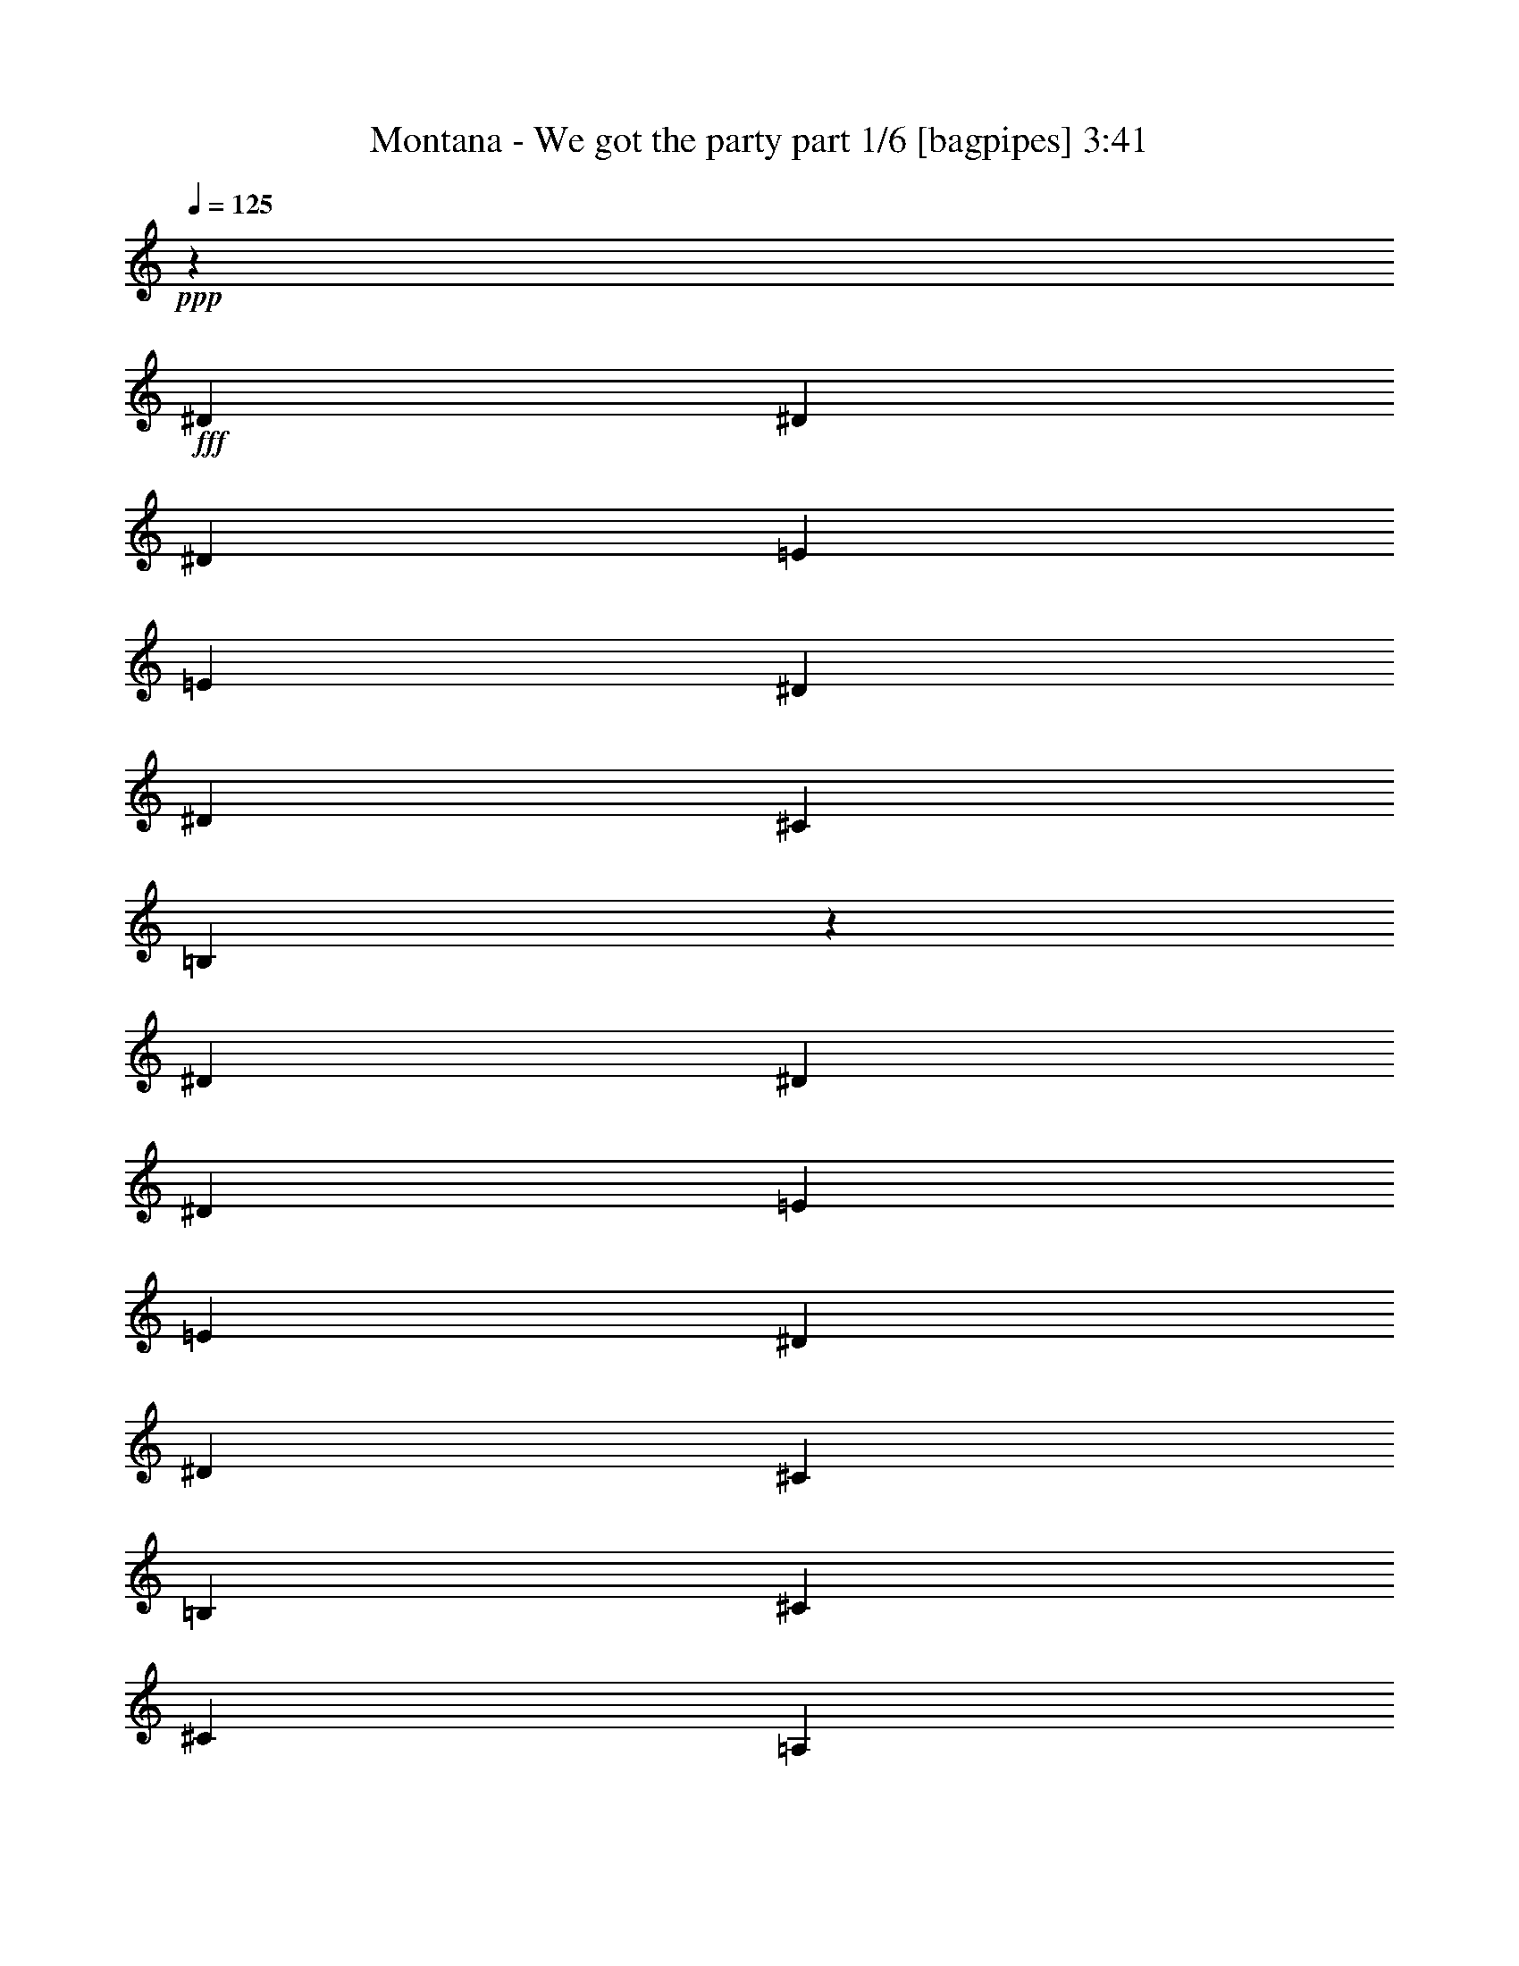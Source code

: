 % Produced with Bruzo's Transcoding Environment
% Transcribed by  Bruzo

X:1
T:  Montana - We got the party part 1/6 [bagpipes] 3:41
Z: Transcribed with BruTE 64
L: 1/4
Q: 125
K: C
+ppp+
z18903/4384
+fff+
[^D119/274]
[^D119/274]
[^D5575/4384]
[=E119/137]
[=E119/274]
[^D119/274]
[^D119/274]
[^C119/137]
[=B,1935/2192]
z3609/4384
[^D119/274]
[^D119/274]
[^D357/274]
[=E119/137]
[=E119/274]
[^D1767/4384]
[^D119/274]
[^C119/274]
[=B,119/274]
[^C119/274]
[^C238/137]
[=A,5575/4384]
[=A,119/274]
[=A,3809/4384]
z8
z8
z31849/4384
[=B,119/274]
[^F119/274]
[^F119/274]
[^F119/137]
[^F119/137]
[^F119/274]
[^F3671/4384]
[=E119/137]
[=D119/274]
[=E477/548]
z475/548
[^F119/274]
[^F119/274]
[^F1767/4384]
[^F1859/4384]
z1949/4384
[^F119/137]
[^F1915/4384]
z1893/4384
[=E119/137]
[=D119/274]
[=E3671/4384]
[=A,469/1096]
z8
z8
z687/548
[^F119/274]
[^F119/274]
[=B965/2192]
z939/2192
[=B979/2192]
z925/2192
[=B107/274]
z1959/4384
[=B1877/4384]
z1931/4384
[=A1905/4384]
z1903/4384
[=A1933/4384]
z1875/4384
[=A1961/4384]
z855/2192
[=A463/1096]
z489/1096
[^G235/548]
z241/548
[^G477/1096]
z475/1096
[^G121/274]
z117/274
[^G119/274]
[=A3671/4384]
[^G119/274]
[^F119/274]
[=A119/137]
[^G119/274]
[^F119/274]
[^F119/274]
[=B1967/4384]
z213/548
[=B929/2192]
z975/2192
[=B943/2192]
z961/2192
[=B957/2192]
z947/2192
[=A971/2192]
z933/2192
[=A985/2192]
z1701/4384
[=A1861/4384]
z1947/4384
[=A1889/4384]
z1919/4384
[^G1917/4384]
z1891/4384
[^G1945/4384]
z1863/4384
[^G1699/4384]
z493/1096
[^G119/274]
[=A119/137]
[^G119/274]
[^F119/274]
[=A119/137]
[^G119/274]
[^F1767/4384]
[=E119/274]
[^F119/274]
[^F119/274]
[=E119/274]
[^F119/137]
[=E119/274]
[^F119/274]
[^F119/274]
[=E1767/4384]
[^F119/137]
[=E119/274]
[^F119/274]
[^F119/274]
[=E119/274]
[^F357/274]
[=B,9383/4384]
[=B,119/274]
[=B,119/274]
[^C119/274]
[=D119/274]
[^C119/274]
[=B,1767/4384]
[=B,119/137]
[=E119/274]
[^F119/274]
[^F119/274]
[=E119/274]
[^F119/137]
[=E1767/4384]
[^F119/274]
[^F119/274]
[=E119/274]
[^F119/137]
[=E119/274]
[^F119/274]
[^F119/274]
[=E119/274]
[^F5575/4384]
[=B,595/274]
[=B,119/274]
[=B,119/274]
[^C1767/4384]
[=D119/274]
[^C119/274]
[=B,119/274]
[=B,119/137]
[^F119/274]
[=B1941/4384]
z1867/4384
[=B1969/4384]
z851/2192
[=B465/1096]
z487/1096
[=B59/137]
z60/137
[=A479/1096]
z473/1096
[=A243/548]
z233/548
[=A493/1096]
z1699/4384
[=A1863/4384]
z1945/4384
[^G1891/4384]
z1917/4384
[^G1919/4384]
z1889/4384
[^G1947/4384]
z1861/4384
[^G1767/4384]
[=B,119/274]
[=B,119/274]
[^C119/274]
[=D119/274]
[^C119/274]
[=B,119/274]
[=B,119/137]
[^F119/274]
[=B213/548]
z1967/4384
[=B1869/4384]
z1939/4384
[=B1897/4384]
z1911/4384
[=B1925/4384]
z1883/4384
[=B,119/274]
[=B,119/274]
[^C1767/4384]
[=D119/274]
[^C119/274]
[=B,119/274]
[=B,475/1096]
z8
z8
z24375/4384
[^D119/274]
[^D119/274]
[^D5575/4384]
[=E119/137]
[=E119/274]
[^D119/274]
[^D119/274]
[^C119/137]
[=B,901/1096]
z3875/4384
[^D119/274]
[^D119/274]
[^D357/274]
[=E119/137]
[=E1767/4384]
[^D119/274]
[^D119/274]
[^C119/274]
[=B,119/274]
[^C119/274]
[^C238/137]
[=A,5575/4384]
[=A,119/274]
[=A,3817/4384]
z8
z8
z8
z3387/548
[^F119/274]
[^F119/274]
[=B851/2192]
z1969/4384
[=B1867/4384]
z1941/4384
[=B1895/4384]
z1913/4384
[=B1923/4384]
z1885/4384
[=A1951/4384]
z1857/4384
[=A1705/4384]
z983/2192
[=A935/2192]
z969/2192
[=A949/2192]
z955/2192
[^G963/2192]
z941/2192
[^G977/2192]
z927/2192
[^G427/1096]
z1963/4384
[^G119/274]
[=A119/137]
[^G119/274]
[^F119/274]
[=A119/137]
[^G119/274]
[^F1767/4384]
[^F119/274]
[=B469/1096]
z483/1096
[=B119/274]
z119/274
[=B483/1096]
z469/1096
[=B245/548]
z1711/4384
[=A1851/4384]
z1957/4384
[=A1879/4384]
z1929/4384
[=A1907/4384]
z1901/4384
[=A1935/4384]
z1873/4384
[^G1963/4384]
z427/1096
[^G927/2192]
z977/2192
[^G941/2192]
z963/2192
[^G119/274]
[=A119/137]
[^G119/274]
[^F119/274]
[=A3671/4384]
[^G119/274]
[^F119/274]
[=E119/274]
[^F119/274]
[^F119/274]
[=E119/274]
[^F119/137]
[=E1767/4384]
[^F119/274]
[^F119/274]
[=E119/274]
[^F119/137]
[=E119/274]
[^F119/274]
[^F119/274]
[=E119/274]
[^F5575/4384]
[=B,595/274]
[=B,119/274]
[=B,1767/4384]
[^C119/274]
[=D119/274]
[^C119/274]
[=B,119/274]
[=B,119/137]
[=E119/274]
[^F119/274]
[^F119/274]
[=E1767/4384]
[^F119/137]
[=E119/274]
[^F119/274]
[^F119/274]
[=E119/274]
[^F119/137]
[=E119/274]
[^F1767/4384]
[^F119/274]
[=E119/274]
[^F357/274]
[=B,9383/4384]
[=B,119/274]
[=B,119/274]
[^C119/274]
[=D119/274]
[^C119/274]
[=B,119/274]
[=B,3863/4384]
z8
z8
z1795/1096
[=B119/274]
[=B119/274]
[=A119/274]
[=B119/137]
[=B119/137]
[=D5575/4384]
[=B,357/274]
[=D119/137]
[^C357/274]
[=A,9383/4384]
[=D357/274]
[=B,5575/4384]
[=D119/137]
[=E357/274]
[^F9383/4384]
[=B357/274]
[=A357/274]
[^F119/137]
[^F5575/4384]
[=G595/274]
[^F119/137]
[=G1767/4384]
[^F119/137]
[=G119/274]
[^F119/137]
[=G119/274]
[^F119/137]
[=G119/274]
[^F3671/4384]
[=B119/274]
[=B16999/4384]
[^F119/274]
[=B943/2192]
z961/2192
[=B957/2192]
z947/2192
[=B971/2192]
z933/2192
[=B985/2192]
z1701/4384
[=A1861/4384]
z1947/4384
[=A1889/4384]
z1919/4384
[=A1917/4384]
z1891/4384
[=A1945/4384]
z1863/4384
[^G1699/4384]
z493/1096
[^G233/548]
z243/548
[^G473/1096]
z479/1096
[^G119/274]
[=A119/137]
[^G119/274]
[^F1767/4384]
[=A119/137]
[^G119/274]
[^F119/274]
[^F119/274]
[=B1923/4384]
z1885/4384
[=B1951/4384]
z1857/4384
[=B1705/4384]
z983/2192
[=B935/2192]
z969/2192
[=A949/2192]
z955/2192
[=A963/2192]
z941/2192
[=A977/2192]
z927/2192
[=A427/1096]
z1963/4384
[^G1873/4384]
z1935/4384
[^G1901/4384]
z1907/4384
[^G1929/4384]
z1879/4384
[^G119/274]
[=A3671/4384]
[^G119/274]
[^F119/274]
[=A119/137]
[^G119/274]
[^F119/274]
[=E119/274]
[^F119/274]
[^F1767/4384]
[=E119/274]
[^F119/137]
[=E119/274]
[^F119/274]
[^F119/274]
[=E119/274]
[^F119/137]
[=E1767/4384]
[^F119/274]
[^F119/274]
[=E119/274]
[^F357/274]
[=B,9383/4384]
[=B,119/274]
[=B,119/274]
[^C119/274]
[=D119/274]
[^C119/274]
[=B,119/274]
[=B,119/137]
[=E1767/4384]
[^F119/274]
[^F119/274]
[=E119/274]
[^F119/137]
[=E119/274]
[^F119/274]
[^F119/274]
[=E119/274]
[^F3671/4384]
[=E119/274]
[^F119/274]
[^F119/274]
[=E119/274]
[^F357/274]
[=B,9383/4384]
[=B,119/274]
[=B,119/274]
[^C119/274]
[=D119/274]
[^C119/274]
[=B,1767/4384]
[=B,119/137]
[^F119/274]
[=B1897/4384]
z1911/4384
[=B1925/4384]
z1883/4384
[=B1953/4384]
z1855/4384
[=B1707/4384]
z491/1096
[=A117/274]
z121/274
[=A475/1096]
z477/1096
[=A241/548]
z235/548
[=A489/1096]
z463/1096
[^G855/2192]
z1961/4384
[^G1875/4384]
z1933/4384
[^G1903/4384]
z1905/4384
[^G119/274]
[=A119/137]
[^G1767/4384]
[^F119/274]
[=A119/137]
[^G119/274]
[^F119/274]
[^F119/274]
[=B967/2192]
z937/2192
[=B981/2192]
z1709/4384
[=B1853/4384]
z1955/4384
[=B1881/4384]
z1927/4384
[=A1909/4384]
z1899/4384
[=A1937/4384]
z1871/4384
[=A1965/4384]
z853/2192
[=A58/137]
z61/137
[^G471/1096]
z481/1096
[^G239/548]
z237/548
[^G485/1096]
z467/1096
[^G119/274]
[=A3671/4384]
[^G119/274]
[^F119/274]
[=A119/137]
[^G119/274]
[^F119/274]
[=E119/274]
[^F119/274]
[^F1767/4384]
[=E119/274]
[^F119/137]
[=E119/274]
[^F119/274]
[^F119/274]
[=E119/274]
[^F3671/4384]
[=E119/274]
[^F119/274]
[^F119/274]
[=E119/274]
[^F357/274]
[=B,9383/4384]
[=B,119/274]
[=B,119/274]
[^C119/274]
[=D119/274]
[^C119/274]
[=B,119/274]
[=B,3671/4384]
[=E119/274]
[^F119/274]
[^F119/274]
[=E119/274]
[^F119/137]
[=E119/274]
[^F119/274]
[^F119/274]
[=E1767/4384]
[^F119/137]
[=E119/274]
[^F119/274]
[^F119/274]
[=E119/274]
[^F357/274]
[=B,9383/4384]
[=B,119/274]
[=B,119/274]
[^C119/274]
[=D119/274]
[^C1767/4384]
[=B,119/274]
[=B,473/548]
z241/548
[=B119/274]
[=B119/274]
[=A119/274]
[=B119/137]
[=B1811/2192]
z1953/4384
[=B119/274]
[=B119/274]
[=A119/274]
[=B119/137]
[=d3871/4384]
z213/548
[=B119/274]
[=B119/274]
[=A119/274]
[=B119/137]
[=B119/137]
[=B,119/274]
[=B,119/274]
[^C1767/4384]
[=D119/274]
[^C119/274]
[=B,119/274]
[=B,119/137]
[^F119/274]
[=B1945/4384]
z1863/4384
[=B1699/4384]
z493/1096
[=B233/548]
z243/548
[=B473/1096]
z479/1096
[=B,119/274]
[=B,119/274]
[^C119/274]
[=D119/274]
[^C1767/4384]
[=B,119/274]
[=B,5703/4384]
z8
z13/16

X:2
T:  Montana - We got the party part 2/6 [flute] 3:41
Z: Transcribed with BruTE 30
L: 1/4
Q: 125
K: C
+ppp+
z8
z8
z8
z2197/2192
+fff+
[^D119/274]
[^D119/274]
[^D357/274]
[=E3671/4384]
[=E119/274]
[^D119/274]
[^D119/274]
[^C119/137]
[=B,3857/4384]
z1811/2192
[^D119/274]
[^D119/274]
[^D357/274]
[=E119/137]
[=E119/274]
[^D119/274]
[^D1767/4384]
[^C119/274]
[=B,119/274]
[^C119/274]
[^C238/137]
[=A,5575/4384]
[=A,119/274]
[=A,949/1096]
z8
z8
z8
z8
z1785/1096
[^F119/274]
[^F119/274]
[=B965/2192]
z939/2192
[=B979/2192]
z925/2192
[=B107/274]
z1959/4384
[=B1877/4384]
z1931/4384
[=A1905/4384]
z1903/4384
[=A1933/4384]
z1875/4384
[=A1961/4384]
z855/2192
[=A463/1096]
z489/1096
[^G235/548]
z241/548
[^G477/1096]
z475/1096
[^G121/274]
z117/274
[^G119/274]
[=A3671/4384]
[^G119/274]
[^F119/274]
[=A119/137]
[^G119/274]
[^F119/274]
[^F119/274]
[=B1967/4384]
z213/548
[=B929/2192]
z975/2192
[=B943/2192]
z961/2192
[=B957/2192]
z947/2192
[=A971/2192]
z933/2192
[=A985/2192]
z1701/4384
[=A1861/4384]
z1947/4384
[=A1889/4384]
z1919/4384
[^G1917/4384]
z1891/4384
[^G1945/4384]
z1863/4384
[^G1699/4384]
z493/1096
[^G119/274]
[=A119/137]
[^G119/274]
[^F119/274]
[=A119/137]
[^G119/274]
[^F1767/4384]
[=E119/274]
[^F119/274]
[^F119/274]
[=E119/274]
[^F119/137]
[=E119/274]
[^F119/274]
[^F119/274]
[=E1767/4384]
[^F119/137]
[=E119/274]
[^F119/274]
[^F119/274]
[=E119/274]
[^F357/274]
[=B,2345/1096]
z7549/2192
[=E119/274]
[^F119/274]
[^F119/274]
[=E119/274]
[^F119/137]
[=E1767/4384]
[^F119/274]
[^F119/274]
[=E119/274]
[^F119/137]
[=E119/274]
[^F119/274]
[^F119/274]
[=E119/274]
[^F5575/4384]
[=B,4777/2192]
z15061/4384
[^F119/274]
[=B1941/4384]
z1867/4384
[=B1969/4384]
z851/2192
[=B465/1096]
z487/1096
[=B59/137]
z60/137
[=A479/1096]
z473/1096
[=A243/548]
z233/548
[=A493/1096]
z1699/4384
[=A1863/4384]
z1945/4384
[^G1891/4384]
z1917/4384
[^G1919/4384]
z1889/4384
[^G1947/4384]
z1861/4384
[^G1701/4384]
z985/2192
[=A2851/2192]
z957/2192
[=A357/274]
[^F119/274]
[=B213/548]
z1967/4384
[=B1869/4384]
z1939/4384
[=B1897/4384]
z1911/4384
[=B1925/4384]
z1883/4384
[=A1953/4384]
z1855/4384
[=A1707/4384]
z491/1096
[=A117/274]
z121/274
[=A475/1096]
z953/1096
[^D119/274]
[^D119/274]
[^D5575/4384]
[=E119/137]
[=E119/274]
[^D119/274]
[^D119/274]
[^C119/137]
[=B,3617/4384]
z1931/2192
[^D119/274]
[^D119/274]
[^D357/274]
[=E3671/4384]
[=E119/274]
[^D119/274]
[^D119/274]
[^C119/274]
[=B,119/274]
[^C119/274]
[^C7479/4384]
[=A,357/274]
[=A,119/274]
[=A,1915/2192]
z16977/4384
[^D119/274]
[^D119/274]
[^D5575/4384]
[=E119/137]
[=E119/274]
[^D119/274]
[^D119/274]
[^C119/137]
[=B,901/1096]
z3875/4384
[^D119/274]
[^D119/274]
[^D357/274]
[=E119/137]
[=E1767/4384]
[^D119/274]
[^D119/274]
[^C119/274]
[=B,119/274]
[^C119/274]
[^C238/137]
[=A,5575/4384]
[=A,119/274]
[=A,3817/4384]
z8
z8
z8
z3387/548
[^F119/274]
[^F119/274]
[=B851/2192]
z1969/4384
[=B1867/4384]
z1941/4384
[=B1895/4384]
z1913/4384
[=B1923/4384]
z1885/4384
[=A1951/4384]
z1857/4384
[=A1705/4384]
z983/2192
[=A935/2192]
z969/2192
[=A949/2192]
z955/2192
[^G963/2192]
z941/2192
[^G977/2192]
z927/2192
[^G427/1096]
z1963/4384
[^G119/274]
[=A119/137]
[^G119/274]
[^F119/274]
[=A119/137]
[^G119/274]
[^F1767/4384]
[^F119/274]
[=B469/1096]
z483/1096
[=B119/274]
z119/274
[=B483/1096]
z469/1096
[=B245/548]
z1711/4384
[=A1851/4384]
z1957/4384
[=A1879/4384]
z1929/4384
[=A1907/4384]
z1901/4384
[=A1935/4384]
z1873/4384
[^G1963/4384]
z427/1096
[^G927/2192]
z977/2192
[^G941/2192]
z963/2192
[^G119/274]
[=A119/137]
[^G119/274]
[^F119/274]
[=A3671/4384]
[^G119/274]
[^F119/274]
[=E119/274]
[^F119/274]
[^F119/274]
[=E119/274]
[^F119/137]
[=E1767/4384]
[^F119/274]
[^F119/274]
[=E119/274]
[^F119/137]
[=E119/274]
[^F119/274]
[^F119/274]
[=E119/274]
[^F5575/4384]
[=B,595/274]
[=B,119/274]
[=B,1767/4384]
[^C119/274]
[=D119/274]
[^C119/274]
[=B,119/274]
[=B,119/137]
[=E119/274]
[^F119/274]
[^F119/274]
[=E1767/4384]
[^F119/137]
[=E119/274]
[^F119/274]
[^F119/274]
[=E119/274]
[^F119/137]
[=E119/274]
[^F1767/4384]
[^F119/274]
[=E119/274]
[^F357/274]
[=B,9383/4384]
[=B,119/274]
[=B,119/274]
[^C119/274]
[=D119/274]
[^C119/274]
[=B,119/274]
[=B,3863/4384]
z8
z8
z8
z8
z8
z8
z4053/1096
[^F119/274]
[=B943/2192]
z961/2192
[=B957/2192]
z947/2192
[=B971/2192]
z933/2192
[=B985/2192]
z1701/4384
[=A1861/4384]
z1947/4384
[=A1889/4384]
z1919/4384
[=A1917/4384]
z1891/4384
[=A1945/4384]
z1863/4384
[^G1699/4384]
z493/1096
[^G233/548]
z243/548
[^G473/1096]
z479/1096
[^G119/274]
[=A119/137]
[^G119/274]
[^F1767/4384]
[=A119/137]
[^G119/274]
[^F119/274]
[^F119/274]
[=B1923/4384]
z1885/4384
[=B1951/4384]
z1857/4384
[=B1705/4384]
z983/2192
[=B935/2192]
z969/2192
[=A949/2192]
z955/2192
[=A963/2192]
z941/2192
[=A977/2192]
z927/2192
[=A427/1096]
z1963/4384
[^G1873/4384]
z1935/4384
[^G1901/4384]
z1907/4384
[^G1929/4384]
z1879/4384
[^G119/274]
[=A3671/4384]
[^G119/274]
[^F119/274]
[=A119/137]
[^G119/274]
[^F119/274]
[=E119/274]
[^F119/274]
[^F1767/4384]
[=E119/274]
[^F119/137]
[=E119/274]
[^F119/274]
[^F119/274]
[=E119/274]
[^F119/137]
[=E1767/4384]
[^F119/274]
[^F119/274]
[=E119/274]
[^F357/274]
[=B,9383/4384]
[=B,119/274]
[=B,119/274]
[^C119/274]
[=D119/274]
[^C119/274]
[=B,119/274]
[=B,119/137]
[=E1767/4384]
[^F119/274]
[^F119/274]
[=E119/274]
[^F119/137]
[=E119/274]
[^F119/274]
[^F119/274]
[=E119/274]
[^F3671/4384]
[=E119/274]
[^F119/274]
[^F119/274]
[=E119/274]
[^F357/274]
[=B,9383/4384]
[=B,119/274]
[=B,119/274]
[^C119/274]
[=D119/274]
[^C119/274]
[=B,1767/4384]
[=B,119/137]
[^F119/274]
[=B1897/4384]
z1911/4384
[=B1925/4384]
z1883/4384
[=B1953/4384]
z1855/4384
[=B1707/4384]
z491/1096
[=A117/274]
z121/274
[=A475/1096]
z477/1096
[=A241/548]
z235/548
[=A489/1096]
z463/1096
[^G855/2192]
z1961/4384
[^G1875/4384]
z1933/4384
[^G1903/4384]
z1905/4384
[^G119/274]
[=A119/137]
[^G1767/4384]
[^F119/274]
[=A119/137]
[^G119/274]
[^F119/274]
[^F119/274]
[=B967/2192]
z937/2192
[=B981/2192]
z1709/4384
[=B1853/4384]
z1955/4384
[=B1881/4384]
z1927/4384
[=A1909/4384]
z1899/4384
[=A1937/4384]
z1871/4384
[=A1965/4384]
z853/2192
[=A58/137]
z61/137
[^G471/1096]
z481/1096
[^G239/548]
z237/548
[^G485/1096]
z467/1096
[^G119/274]
[=A3671/4384]
[^G119/274]
[^F119/274]
[=A119/137]
[^G119/274]
[^F119/274]
[=E119/274]
[^F119/274]
[^F1767/4384]
[=E119/274]
[^F119/137]
[=E119/274]
[^F119/274]
[^F119/274]
[=E119/274]
[^F3671/4384]
[=E119/274]
[^F119/274]
[^F119/274]
[=E119/274]
[^F357/274]
[=B,9383/4384]
[=B,119/274]
[=B,119/274]
[^C119/274]
[=D119/274]
[^C119/274]
[=B,119/274]
[=B,3671/4384]
[=E119/274]
[^F119/274]
[^F119/274]
[=E119/274]
[^F119/137]
[=E119/274]
[^F119/274]
[^F119/274]
[=E1767/4384]
[^F119/137]
[=E119/274]
[^F119/274]
[^F119/274]
[=E119/274]
[^F357/274]
[=B,9383/4384]
[=B,119/274]
[=B,119/274]
[^C119/274]
[=D119/274]
[^C1767/4384]
[=B,119/274]
[=B,473/548]
z241/548
[=B119/274]
[=B119/274]
[=A119/274]
[=B119/137]
[=B1811/2192]
z1953/4384
[=B119/274]
[=B119/274]
[=A119/274]
[=B119/137]
[=d3871/4384]
z213/548
[=B119/274]
[=B119/274]
[=A119/274]
[=B119/137]
[=B119/137]
[=B,119/274]
[=B,119/274]
[^C1767/4384]
[=D119/274]
[^C119/274]
[=B,119/274]
[=B,119/137]
[^F119/274]
[=B1945/4384]
z1863/4384
[=B1699/4384]
z493/1096
[=B233/548]
z243/548
[=B473/1096]
z479/1096
[=B,119/274]
[=B,119/274]
[^C119/274]
[=D119/274]
[^C1767/4384]
[=B,119/274]
[=B,5703/4384]
z8
z13/16

X:3
T:  Montana - We got the party part 3/6 [horn] 3:41
Z: Transcribed with BruTE 90
L: 1/4
Q: 125
K: C
+ppp+
z8
z8
z8
z8
z8
z8
z8
z5761/2192
+fff+
[^F119/274]
[^F119/274]
[^F119/137]
[^F3671/4384]
[^F119/274]
[^F1865/4384]
z1943/4384
[=E3811/4384]
z2345/1096
[^F119/137]
[=E119/137]
[=D119/137]
[^F119/274]
[^F8511/2192]
z823/274
[^F119/274]
[^F119/274]
[=B965/2192]
z939/2192
[=B979/2192]
z925/2192
[=B107/274]
z1959/4384
[=B1877/4384]
z1931/4384
[=A1905/4384]
z1903/4384
[=A1933/4384]
z1875/4384
[=A1961/4384]
z855/2192
[=A463/1096]
z489/1096
[^G235/548]
z241/548
[^G477/1096]
z475/1096
[^G121/274]
z117/274
[^G119/274]
[=A3671/4384]
[^G119/274]
[^F119/274]
[=A119/137]
[^G119/274]
[^F119/274]
[^F119/274]
[=B1967/4384]
z213/548
[=B929/2192]
z975/2192
[=B943/2192]
z961/2192
[=B957/2192]
z947/2192
[=A971/2192]
z933/2192
[=A985/2192]
z1701/4384
[=A1861/4384]
z1947/4384
[=A1889/4384]
z1919/4384
[^G1917/4384]
z1891/4384
[^G1945/4384]
z1863/4384
[^G1699/4384]
z493/1096
[^G119/274]
[=A119/137]
[^G119/274]
[^F119/274]
[=A119/137]
[^G119/274]
[^F1767/4384]
[=E119/274]
[^F119/274]
[^F119/274]
[=E119/274]
[^F119/137]
[=E119/274]
[^F119/274]
[^F119/274]
[=E1767/4384]
[^F119/137]
[=E119/274]
[^F119/274]
[^F119/274]
[=E119/274]
[^F357/274]
[=B,2345/1096]
z7549/2192
[=E119/274]
[^F119/274]
[^F119/274]
[=E119/274]
[^F119/137]
[=E1767/4384]
[^F119/274]
[^F119/274]
[=E119/274]
[^F119/137]
[=E119/274]
[^F119/274]
[^F119/274]
[=E119/274]
[^F5575/4384]
[=B,4777/2192]
z15061/4384
[^F119/274]
[=B1941/4384]
z1867/4384
[=B1969/4384]
z851/2192
[=B465/1096]
z487/1096
[=B59/137]
z60/137
[=A479/1096]
z473/1096
[=A243/548]
z233/548
[=A493/1096]
z1699/4384
[=A1863/4384]
z1945/4384
[^G1891/4384]
z1917/4384
[^G1919/4384]
z1889/4384
[^G1947/4384]
z1861/4384
[^G1701/4384]
z985/2192
[=A2851/2192]
z957/2192
[=A357/274]
[^F119/274]
[=B213/548]
z1967/4384
[=B1869/4384]
z1939/4384
[=B1897/4384]
z1911/4384
[=B1925/4384]
z1883/4384
[=A1953/4384]
z1855/4384
[=A1707/4384]
z491/1096
[=A117/274]
z121/274
[=A475/1096]
z8
z8
z8
z8
z8
z2077/2192
[=B,119/274]
[^F119/274]
[^F119/274]
[^F119/137]
[^F119/137]
[^F119/274]
[^F3671/4384]
[=E119/137]
[=D119/274]
[=E3837/4384]
z3779/4384
[^F1767/4384]
[^F119/274]
[^F119/274]
[^F235/548]
z241/548
[^F119/137]
[^F121/274]
z117/274
[=E3671/4384]
[=D119/274]
[=E119/137]
[=A,1897/4384]
z1911/4384
[^F119/274]
[^F119/274]
[^F119/137]
[^F3671/4384]
[^F119/274]
[^F943/2192]
z961/2192
[=E479/548]
z9359/4384
[^F119/137]
[=E119/137]
[=D119/137]
[^F119/274]
[^F15095/4384]
[^F119/274]
[^F119/274]
[=B851/2192]
z1969/4384
[=B1867/4384]
z1941/4384
[=B1895/4384]
z1913/4384
[=B1923/4384]
z1885/4384
[=A1951/4384]
z1857/4384
[=A1705/4384]
z983/2192
[=A935/2192]
z969/2192
[=A949/2192]
z955/2192
[^G963/2192]
z941/2192
[^G977/2192]
z927/2192
[^G427/1096]
z1963/4384
[^G119/274]
[=A119/137]
[^G119/274]
[^F119/274]
[=A119/137]
[^G119/274]
[^F1767/4384]
[^F119/274]
[=B469/1096]
z483/1096
[=B119/274]
z119/274
[=B483/1096]
z469/1096
[=B245/548]
z1711/4384
[=A1851/4384]
z1957/4384
[=A1879/4384]
z1929/4384
[=A1907/4384]
z1901/4384
[=A1935/4384]
z1873/4384
[^G1963/4384]
z427/1096
[^G927/2192]
z977/2192
[^G941/2192]
z963/2192
[^G119/274]
[=A119/137]
[^G119/274]
[^F119/274]
[=A3671/4384]
[^G119/274]
[^F119/274]
[=E119/274]
[^F119/274]
[^F119/274]
[=E119/274]
[^F119/137]
[=E1767/4384]
[^F119/274]
[^F119/274]
[=E119/274]
[^F119/137]
[=E119/274]
[^F119/274]
[^F119/274]
[=E119/274]
[^F5575/4384]
[=B,595/274]
[=B,119/274]
[=B,1767/4384]
[^C119/274]
[=D119/274]
[^C119/274]
[=B,119/274]
[=B,119/137]
[=E119/274]
[^F119/274]
[^F119/274]
[=E1767/4384]
[^F119/137]
[=E119/274]
[^F119/274]
[^F119/274]
[=E119/274]
[^F119/137]
[=E119/274]
[^F1767/4384]
[^F119/274]
[=E119/274]
[^F357/274]
[=B,9383/4384]
[=B,119/274]
[=B,119/274]
[^C119/274]
[=D119/274]
[^C119/274]
[=B,119/274]
[=B,3863/4384]
z589/137
[=B,1767/4384]
[=B,119/274]
[^C119/274]
[=D119/274]
[^C119/274]
[=B,119/274]
[=B,3841/4384]
z7531/2192
[=B,119/274]
[=B,119/274]
[^C119/274]
[=D119/274]
[^C1767/4384]
[=B,119/274]
[=B,3791/4384]
z8
z8
z8
z8
z695/137
[^F119/274]
[=B943/2192]
z961/2192
[=B957/2192]
z947/2192
[=B971/2192]
z933/2192
[=B985/2192]
z1701/4384
[=A1861/4384]
z1947/4384
[=A1889/4384]
z1919/4384
[=A1917/4384]
z1891/4384
[=A1945/4384]
z1863/4384
[^G1699/4384]
z493/1096
[^G233/548]
z243/548
[^G473/1096]
z479/1096
[^G119/274]
[=A119/137]
[^G119/274]
[^F1767/4384]
[=A119/137]
[^G119/274]
[^F119/274]
[^F119/274]
[=B1923/4384]
z1885/4384
[=B1951/4384]
z1857/4384
[=B1705/4384]
z983/2192
[=B935/2192]
z969/2192
[=A949/2192]
z955/2192
[=A963/2192]
z941/2192
[=A977/2192]
z927/2192
[=A427/1096]
z1963/4384
[^G1873/4384]
z1935/4384
[^G1901/4384]
z1907/4384
[^G1929/4384]
z1879/4384
[^G119/274]
[=A3671/4384]
[^G119/274]
[^F119/274]
[=A119/137]
[^G119/274]
[^F119/274]
[=E119/274]
[^F119/274]
[^F1767/4384]
[=E119/274]
[^F119/137]
[=E119/274]
[^F119/274]
[^F119/274]
[=E119/274]
[^F119/137]
[=E1767/4384]
[^F119/274]
[^F119/274]
[=E119/274]
[^F357/274]
[=B,9383/4384]
[=B,119/274]
[=B,119/274]
[^C119/274]
[=D119/274]
[^C119/274]
[=B,119/274]
[=B,119/137]
[=E1767/4384]
[^F119/274]
[^F119/274]
[=E119/274]
[^F119/137]
[=E119/274]
[^F119/274]
[^F119/274]
[=E119/274]
[^F3671/4384]
[=E119/274]
[^F119/274]
[^F119/274]
[=E119/274]
[^F357/274]
[=B,9383/4384]
[=B,119/274]
[=B,119/274]
[^C119/274]
[=D119/274]
[^C119/274]
[=B,1767/4384]
[=B,119/137]
[^F119/274]
[=B1897/4384]
z1911/4384
[=B1925/4384]
z1883/4384
[=B1953/4384]
z1855/4384
[=B1707/4384]
z491/1096
[=A117/274]
z121/274
[=A475/1096]
z477/1096
[=A241/548]
z235/548
[=A489/1096]
z463/1096
[^G855/2192]
z1961/4384
[^G1875/4384]
z1933/4384
[^G1903/4384]
z1905/4384
[^G119/274]
[=A119/137]
[^G1767/4384]
[^F119/274]
[=A119/137]
[^G119/274]
[^F119/274]
[^F119/274]
[=B967/2192]
z937/2192
[=B981/2192]
z1709/4384
[=B1853/4384]
z1955/4384
[=B1881/4384]
z1927/4384
[=A1909/4384]
z1899/4384
[=A1937/4384]
z1871/4384
[=A1965/4384]
z853/2192
[=A58/137]
z61/137
[^G471/1096]
z481/1096
[^G239/548]
z237/548
[^G485/1096]
z467/1096
[^G119/274]
[=A3671/4384]
[^G119/274]
[^F119/274]
[=A119/137]
[^G119/274]
[^F119/274]
[=E119/274]
[^F119/274]
[^F1767/4384]
[=E119/274]
[^F119/137]
[=E119/274]
[^F119/274]
[^F119/274]
[=E119/274]
[^F3671/4384]
[=E119/274]
[^F119/274]
[^F119/274]
[=E119/274]
[^F357/274]
[=B,9383/4384]
[=B,119/274]
[=B,119/274]
[^C119/274]
[=D119/274]
[^C119/274]
[=B,119/274]
[=B,3671/4384]
[=E119/274]
[^F119/274]
[^F119/274]
[=E119/274]
[^F119/137]
[=E119/274]
[^F119/274]
[^F119/274]
[=E1767/4384]
[^F119/137]
[=E119/274]
[^F119/274]
[^F119/274]
[=E119/274]
[^F357/274]
[=B,9383/4384]
[=B,119/274]
[=B,119/274]
[^C119/274]
[=D119/274]
[^C1767/4384]
[=B,119/274]
[=B,473/548]
z241/548
[=B119/274]
[=B119/274]
[=A119/274]
[=B119/137]
[=B1811/2192]
z1953/4384
[=B119/274]
[=B119/274]
[=A119/274]
[=B119/137]
[=d3871/4384]
z213/548
[=B119/274]
[=B119/274]
[=A119/274]
[=B119/137]
[=B119/137]
[=B,119/274]
[=B,119/274]
[^C1767/4384]
[=D119/274]
[^C119/274]
[=B,119/274]
[=B,119/137]
[^F119/274]
[=B1945/4384]
z1863/4384
[=B1699/4384]
z493/1096
[=B233/548]
z243/548
[=B473/1096]
z479/1096
[=B,119/274]
[=B,119/274]
[^C119/274]
[=D119/274]
[^C1767/4384]
[=B,119/274]
[=B,5703/4384]
z8
z13/16

X:4
T:  Montana - We got the party part 4/6 [lute] 3:41
Z: Transcribed with BruTE 64
L: 1/4
Q: 125
K: C
+ppp+
+fff+
[=B,/8^F/8=B/8]
z815/1096
[=B,18/137^F18/137=B18/137]
z101/137
[=B,151/1096^F151/1096=B151/1096]
z3067/4384
[=B,/8^F/8=B/8]
z815/1096
[=B,119/274]
[=B,119/274]
[=B,119/274^F119/274=B119/274]
[=B,119/274]
[=B,119/274]
[=B,119/274^F119/274=B119/274]
[=B,1767/4384]
[=B,119/274^F119/274=B119/274]
[=B,119/274]
[=B,119/274]
[=B,119/274^F119/274=B119/274]
[=B,119/274]
[=B,119/274]
[=B,119/274]
[=E119/274=B119/274=e119/274]
[=B,119/274^F119/274=B119/274]
[=B,1767/4384]
[=B,119/274]
[=B,119/274^F119/274=B119/274]
[=B,119/274]
[=B,119/274]
[=B,119/274^F119/274=B119/274]
[=B,119/274]
[=B,119/274^F119/274=B119/274]
[=B,119/274]
[=B,119/274]
[=B,1767/4384^F1767/4384=B1767/4384]
[=B,119/274]
[=E119/274=B119/274=e119/274]
[=E119/274=B119/274=e119/274]
[=E119/274=B119/274=e119/274]
[=E119/274=B119/274=e119/274]
[=A,119/274]
[=A,119/274]
[=A,119/274=E119/274=A119/274]
[=A,119/274]
[=A,1767/4384]
[=A,119/274=E119/274=A119/274]
[=A,119/274]
[=A,119/274=E119/274=A119/274]
[=A,119/274]
[=A,119/274]
[=A,119/274=E119/274=A119/274]
[=A,119/274]
[=A,119/274]
[=A,1767/4384=E1767/4384=A1767/4384]
[=A,119/274=E119/274=A119/274]
[=A,119/274=E119/274=A119/274]
[=B,119/274]
[=B,119/274]
[=B,119/274^F119/274=B119/274]
[=B,119/274]
[=B,119/274]
[=B,119/274^F119/274=B119/274]
[=B,119/274]
[=B,1767/4384^F1767/4384=B1767/4384]
[=B,119/274]
[=B,119/274]
[=B,119/274^F119/274=B119/274]
[=B,119/274]
[=B,119/274]
[=B,119/274]
[=E119/274=B119/274=e119/274]
[=B,119/274^F119/274=B119/274]
[=B,119/274]
[=B,1767/4384]
[=B,119/274^F119/274=B119/274]
[=B,119/274]
[=B,119/274]
[=B,119/274^F119/274=B119/274]
[=B,119/274]
[=B,119/274^F119/274=B119/274]
[=B,119/274]
[=B,119/274]
[=B,119/274^F119/274=B119/274]
[=B,1767/4384]
[=E119/274=B119/274=e119/274]
[=E119/274=B119/274=e119/274]
[=E119/274=B119/274=e119/274]
[=E119/274=B119/274=e119/274]
[=A,119/274]
[=A,119/274]
[=A,119/274=E119/274=A119/274]
[=A,119/274]
[=A,1767/4384]
[=A,119/274=E119/274=A119/274]
[=A,119/274]
[=A,119/274=E119/274=A119/274]
[=A,119/274]
[=A,119/274]
[=A,119/274=E119/274=A119/274]
[=A,119/274]
[=A,119/274]
[=A,119/274=E119/274=A119/274]
[=A,1767/4384=E1767/4384=A1767/4384]
[=A,119/274=E119/274=A119/274]
[=G,119/274=D119/274=G119/274]
[=G,119/274=D119/274=G119/274]
[=G,119/274=D119/274=G119/274]
[=G,119/274=D119/274=G119/274]
[=G,119/274=D119/274=G119/274]
[=G,119/274=D119/274=G119/274]
[=G,119/274=D119/274=G119/274]
[=G,119/274=D119/274=G119/274]
[=A,1767/4384=E1767/4384=A1767/4384]
[=A,119/274=E119/274=A119/274]
[=A,119/274=E119/274=A119/274]
[=A,119/274=E119/274=A119/274]
[=A,119/274=E119/274=A119/274]
[=A,119/274=E119/274=A119/274]
[=A,119/274=E119/274=A119/274]
[=A,119/274=E119/274=A119/274]
[=G,119/274=D119/274=G119/274]
[=G,119/274=D119/274=G119/274]
[=G,1767/4384=D1767/4384=G1767/4384]
[=G,119/274=D119/274=G119/274]
[=G,119/274=D119/274=G119/274]
[=G,119/274=D119/274=G119/274]
[=G,119/274=D119/274=G119/274]
[=G,119/274=D119/274=G119/274]
[=A,119/274=E119/274=A119/274]
[=A,119/274=E119/274=A119/274]
[=A,119/274=E119/274=A119/274]
[=A,119/274=E119/274=A119/274]
[=A,1767/4384=E1767/4384=A1767/4384]
[=A,119/274=E119/274=A119/274]
[=A,119/274=E119/274=A119/274]
[=A,119/274=E119/274=A119/274]
[=G,119/274=D119/274=G119/274]
[=G,119/274=D119/274=G119/274]
[=G,119/274=D119/274=G119/274]
[=G,119/274=D119/274=G119/274]
[=G,119/274=D119/274=G119/274]
[=G,1767/4384=D1767/4384=G1767/4384]
[=G,119/274=D119/274=G119/274]
[=G,119/274=D119/274=G119/274]
[=A,119/274=E119/274=A119/274]
[=A,119/274=E119/274=A119/274]
[=A,119/274=E119/274=A119/274]
[=A,119/274=E119/274=A119/274]
[=A,119/274=E119/274=A119/274]
[=A,119/274=E119/274=A119/274]
[=A,119/274=E119/274=A119/274]
[=A,1767/4384=E1767/4384=A1767/4384]
[=B,119/274^F119/274=B119/274]
[=B,119/274^F119/274=B119/274]
[=B,119/274^F119/274=B119/274]
[=B,119/274^F119/274=B119/274]
[=B,119/274^F119/274=B119/274]
[=B,119/274^F119/274=B119/274]
[=B,119/274^F119/274=B119/274]
[=B,119/274^F119/274=B119/274]
[=A,7547/1096=E7547/1096=A7547/1096]
z953/2192
[=B,965/2192^F965/2192=B965/2192]
z939/2192
[=B,979/2192^F979/2192=B979/2192]
z925/2192
[=B,107/274^F107/274=B107/274]
z1959/4384
[=B,1877/4384^F1877/4384=B1877/4384]
z1931/4384
[=A,1905/4384=E1905/4384=A1905/4384]
z1903/4384
[=A,1933/4384=E1933/4384=A1933/4384]
z1875/4384
[=A,1961/4384=E1961/4384=A1961/4384]
z855/2192
[=A,463/1096=E463/1096=A463/1096]
z489/1096
[=E,235/548=B,235/548=E235/548]
z241/548
[=E,477/1096=B,477/1096=E477/1096]
z475/1096
[=E,121/274=B,121/274=E121/274]
z117/274
[=E,491/1096=B,491/1096=E491/1096]
z1707/4384
[=A,1855/4384=E1855/4384=A1855/4384]
z1953/4384
[=A,1883/4384=E1883/4384=A1883/4384]
z1925/4384
[=A,1911/4384=E1911/4384=A1911/4384]
z1897/4384
[=A,1939/4384=E1939/4384=A1939/4384]
z1869/4384
[=B,1967/4384^F1967/4384=B1967/4384]
z213/548
[=B,929/2192^F929/2192=B929/2192]
z975/2192
[=B,943/2192^F943/2192=B943/2192]
z961/2192
[=B,957/2192^F957/2192=B957/2192]
z947/2192
[=A,971/2192=E971/2192=A971/2192]
z933/2192
[=A,985/2192=E985/2192=A985/2192]
z1701/4384
[=A,1861/4384=E1861/4384=A1861/4384]
z1947/4384
[=A,1889/4384=E1889/4384=A1889/4384]
z1919/4384
[=E,1917/4384=B,1917/4384=E1917/4384]
z1891/4384
[=E,1945/4384=B,1945/4384=E1945/4384]
z1863/4384
[=E,1699/4384=B,1699/4384=E1699/4384]
z493/1096
[=E,233/548=B,233/548=E233/548]
z243/548
[=A,473/1096=E473/1096=A473/1096]
z479/1096
[=A,60/137=E60/137=A60/137]
z59/137
[=A,487/1096=E487/1096=A487/1096]
z465/1096
[=A,851/2192=E851/2192=A851/2192]
z1969/4384
[=B,1867/4384^F1867/4384=B1867/4384]
z1941/4384
[=B,1895/4384^F1895/4384=B1895/4384]
z1913/4384
[=B,1923/4384^F1923/4384=B1923/4384]
z1885/4384
[=B,1951/4384^F1951/4384=B1951/4384]
z1857/4384
[=A,1705/4384=E1705/4384=A1705/4384]
z983/2192
[=A,935/2192=E935/2192=A935/2192]
z969/2192
[=A,949/2192=E949/2192=A949/2192]
z955/2192
[=A,963/2192=E963/2192=A963/2192]
z941/2192
[=E,977/2192=B,977/2192=E977/2192]
z927/2192
[=E,427/1096=B,427/1096=E427/1096]
z1963/4384
[=E,1873/4384=B,1873/4384=E1873/4384]
z1935/4384
[=E,1901/4384=B,1901/4384=E1901/4384]
z1907/4384
[=A,1929/4384=E1929/4384=A1929/4384]
z1879/4384
[=A,1957/4384=E1957/4384=A1957/4384]
z1851/4384
[=A,1711/4384=E1711/4384=A1711/4384]
z245/548
[=A,469/1096=E469/1096=A469/1096]
z483/1096
[=B,119/274^F119/274=B119/274]
z119/274
[=B,483/1096^F483/1096=B483/1096]
z469/1096
[=B,245/548^F245/548=B245/548]
z1711/4384
[=B,1851/4384^F1851/4384=B1851/4384]
z1957/4384
[=A,1879/4384=E1879/4384=A1879/4384]
z1929/4384
[=A,1907/4384=E1907/4384=A1907/4384]
z1901/4384
[=A,1935/4384=E1935/4384=A1935/4384]
z1873/4384
[=A,1963/4384=E1963/4384=A1963/4384]
z427/1096
[=E,927/2192=B,927/2192=E927/2192]
z977/2192
[=E,941/2192=B,941/2192=E941/2192]
z963/2192
[=E,955/2192=B,955/2192=E955/2192]
z949/2192
[=E,969/2192=B,969/2192=E969/2192]
z935/2192
[=A,983/2192=E983/2192=A983/2192]
z1705/4384
[=A,1857/4384=E1857/4384=A1857/4384]
z1951/4384
[=A,1885/4384=E1885/4384=A1885/4384]
z1923/4384
[=A,1913/4384=E1913/4384=A1913/4384]
z1895/4384
[=B,1941/4384^F1941/4384=B1941/4384]
z1867/4384
[=B,1969/4384^F1969/4384=B1969/4384]
z851/2192
[=B,465/1096^F465/1096=B465/1096]
z487/1096
[=B,59/137^F59/137=B59/137]
z60/137
[=A,479/1096=E479/1096=A479/1096]
z473/1096
[=A,243/548=E243/548=A243/548]
z233/548
[=A,493/1096=E493/1096=A493/1096]
z1699/4384
[=A,1863/4384=E1863/4384=A1863/4384]
z1945/4384
[=E,1891/4384=B,1891/4384=E1891/4384]
z1917/4384
[=E,1919/4384=B,1919/4384=E1919/4384]
z1889/4384
[=E,1947/4384=B,1947/4384=E1947/4384]
z1861/4384
[=E,1701/4384=B,1701/4384=E1701/4384]
z985/2192
[=A,933/2192=E933/2192=A933/2192]
z971/2192
[=A,947/2192=E947/2192=A947/2192]
z957/2192
[=A,961/2192=E961/2192=A961/2192]
z943/2192
[=A,119/274=E119/274=A119/274]
[=G,119/274=D119/274=G119/274]
[=G,1767/4384=D1767/4384=G1767/4384]
[=G,119/274=D119/274=G119/274]
[=G,119/274=D119/274=G119/274]
[=G,119/274=D119/274=G119/274]
[=G,119/274=D119/274=G119/274]
[=G,119/274=D119/274=G119/274]
[=G,119/274=D119/274=G119/274]
[=A,119/274=E119/274=A119/274]
[=A,119/274=E119/274=A119/274]
[=A,119/274=E119/274=A119/274]
[=A,1767/4384=E1767/4384=A1767/4384]
[=A,119/274=E119/274=A119/274]
[=A,119/274=E119/274=A119/274]
[=A,119/274=E119/274=A119/274]
[=A,119/274=E119/274=A119/274]
[=B,119/274]
[=B,119/274]
[=B,119/274^F119/274=B119/274]
[=B,119/274]
[=B,119/274]
[=B,1767/4384^F1767/4384=B1767/4384]
[=B,119/274]
[=B,119/274^F119/274=B119/274]
[=B,119/274]
[=B,119/274]
[=B,119/274^F119/274=B119/274]
[=B,119/274]
[=B,119/274]
[=B,119/274]
[=E1767/4384=B1767/4384=e1767/4384]
[=B,119/274^F119/274=B119/274]
[=B,119/274]
[=B,119/274]
[=B,119/274^F119/274=B119/274]
[=B,119/274]
[=B,119/274]
[=B,119/274^F119/274=B119/274]
[=B,119/274]
[=B,119/274^F119/274=B119/274]
[=B,1767/4384]
[=B,119/274]
[=B,119/274^F119/274=B119/274]
[=B,119/274]
[=E119/274=B119/274=e119/274]
[=E119/274=B119/274=e119/274]
[=E119/274=B119/274=e119/274]
[=E119/274=B119/274=e119/274]
[=A,119/274]
[=A,119/274]
[=A,1767/4384=E1767/4384=A1767/4384]
[=A,119/274]
[=A,119/274]
[=A,119/274=E119/274=A119/274]
[=A,119/274]
[=A,119/274=E119/274=A119/274]
[=A,119/274]
[=A,119/274]
[=A,119/274=E119/274=A119/274]
[=A,119/274]
[=A,1767/4384]
[=A,119/274=E119/274=A119/274]
[=A,119/274=E119/274=A119/274]
[=A,119/274=E119/274=A119/274]
[=B,119/274]
[=B,119/274]
[=B,119/274^F119/274=B119/274]
[=B,119/274]
[=B,119/274]
[=B,119/274^F119/274=B119/274]
[=B,1767/4384]
[=B,119/274^F119/274=B119/274]
[=B,119/274]
[=B,119/274]
[=B,119/274^F119/274=B119/274]
[=B,119/274]
[=B,119/274]
[=B,119/274]
[=E119/274=B119/274=e119/274]
[=B,1767/4384^F1767/4384=B1767/4384]
[=B,119/274]
[=B,119/274]
[=B,119/274^F119/274=B119/274]
[=B,119/274]
[=B,119/274]
[=B,119/274^F119/274=B119/274]
[=B,119/274]
[=B,119/274^F119/274=B119/274]
[=B,119/274]
[=B,1767/4384]
[=B,119/274^F119/274=B119/274]
[=B,119/274]
[=E119/274=B119/274=e119/274]
[=E119/274=B119/274=e119/274]
[=E119/274=B119/274=e119/274]
[=E119/274=B119/274=e119/274]
[=A,119/274]
[=A,119/274]
[=A,119/274=E119/274=A119/274]
[=A,1767/4384]
[=A,119/274]
[=A,119/274=E119/274=A119/274]
[=A,119/274]
[=A,119/274=E119/274=A119/274]
[=A,119/274]
[=A,119/274]
[=A,119/274=E119/274=A119/274]
[=A,119/274]
[=A,119/274]
[=A,1767/4384=E1767/4384=A1767/4384]
[=A,119/274=E119/274=A119/274]
[=A,119/274=E119/274=A119/274]
[=G,119/274=D119/274=G119/274]
[=G,119/274=D119/274=G119/274]
[=G,119/274=D119/274=G119/274]
[=G,119/274=D119/274=G119/274]
[=G,119/274=D119/274=G119/274]
[=G,119/274=D119/274=G119/274]
[=G,119/274=D119/274=G119/274]
[=G,1767/4384=D1767/4384=G1767/4384]
[=A,119/274=E119/274=A119/274]
[=A,119/274=E119/274=A119/274]
[=A,119/274=E119/274=A119/274]
[=A,119/274=E119/274=A119/274]
[=A,119/274=E119/274=A119/274]
[=A,119/274=E119/274=A119/274]
[=A,119/274=E119/274=A119/274]
[=A,119/274=E119/274=A119/274]
[=G,1767/4384=D1767/4384=G1767/4384]
[=G,119/274=D119/274=G119/274]
[=G,119/274=D119/274=G119/274]
[=G,119/274=D119/274=G119/274]
[=G,119/274=D119/274=G119/274]
[=G,119/274=D119/274=G119/274]
[=G,119/274=D119/274=G119/274]
[=G,119/274=D119/274=G119/274]
[=A,119/274=E119/274=A119/274]
[=A,119/274=E119/274=A119/274]
[=A,1767/4384=E1767/4384=A1767/4384]
[=A,119/274=E119/274=A119/274]
[=A,119/274=E119/274=A119/274]
[=A,119/274=E119/274=A119/274]
[=A,119/274=E119/274=A119/274]
[=A,119/274=E119/274=A119/274]
[=G,119/274=D119/274=G119/274]
[=G,119/274=D119/274=G119/274]
[=G,119/274=D119/274=G119/274]
[=G,119/274=D119/274=G119/274]
[=G,1767/4384=D1767/4384=G1767/4384]
[=G,119/274=D119/274=G119/274]
[=G,119/274=D119/274=G119/274]
[=G,119/274=D119/274=G119/274]
[=A,119/274=E119/274=A119/274]
[=A,119/274=E119/274=A119/274]
[=A,119/274=E119/274=A119/274]
[=A,119/274=E119/274=A119/274]
[=A,119/274=E119/274=A119/274]
[=A,119/274=E119/274=A119/274]
[=A,1767/4384=E1767/4384=A1767/4384]
[=A,119/274=E119/274=A119/274]
[=B,119/274^F119/274=B119/274]
[=B,119/274^F119/274=B119/274]
[=B,119/274^F119/274=B119/274]
[=B,119/274^F119/274=B119/274]
[=B,119/274^F119/274=B119/274]
[=B,119/274^F119/274=B119/274]
[=B,119/274^F119/274=B119/274]
[=B,1767/4384^F1767/4384=B1767/4384]
[=A,3819/1096=E3819/1096=A3819/1096]
z465/1096
[=B,851/2192^F851/2192=B851/2192]
z1969/4384
[=B,1867/4384^F1867/4384=B1867/4384]
z1941/4384
[=B,1895/4384^F1895/4384=B1895/4384]
z1913/4384
[=B,1923/4384^F1923/4384=B1923/4384]
z1885/4384
[=A,1951/4384=E1951/4384=A1951/4384]
z1857/4384
[=A,1705/4384=E1705/4384=A1705/4384]
z983/2192
[=A,935/2192=E935/2192=A935/2192]
z969/2192
[=A,949/2192=E949/2192=A949/2192]
z955/2192
[=E,963/2192=B,963/2192=E963/2192]
z941/2192
[=E,977/2192=B,977/2192=E977/2192]
z927/2192
[=E,427/1096=B,427/1096=E427/1096]
z1963/4384
[=E,1873/4384=B,1873/4384=E1873/4384]
z1935/4384
[=A,1901/4384=E1901/4384=A1901/4384]
z1907/4384
[=A,1929/4384=E1929/4384=A1929/4384]
z1879/4384
[=A,1957/4384=E1957/4384=A1957/4384]
z1851/4384
[=A,1711/4384=E1711/4384=A1711/4384]
z245/548
[=B,469/1096^F469/1096=B469/1096]
z483/1096
[=B,119/274^F119/274=B119/274]
z119/274
[=B,483/1096^F483/1096=B483/1096]
z469/1096
[=B,245/548^F245/548=B245/548]
z1711/4384
[=A,1851/4384=E1851/4384=A1851/4384]
z1957/4384
[=A,1879/4384=E1879/4384=A1879/4384]
z1929/4384
[=A,1907/4384=E1907/4384=A1907/4384]
z1901/4384
[=A,1935/4384=E1935/4384=A1935/4384]
z1873/4384
[=E,1963/4384=B,1963/4384=E1963/4384]
z427/1096
[=E,927/2192=B,927/2192=E927/2192]
z977/2192
[=E,941/2192=B,941/2192=E941/2192]
z963/2192
[=E,955/2192=B,955/2192=E955/2192]
z949/2192
[=A,969/2192=E969/2192=A969/2192]
z935/2192
[=A,983/2192=E983/2192=A983/2192]
z1705/4384
[=A,1857/4384=E1857/4384=A1857/4384]
z1951/4384
[=A,1885/4384=E1885/4384=A1885/4384]
z1923/4384
[=B,1913/4384^F1913/4384=B1913/4384]
z1895/4384
[=B,1941/4384^F1941/4384=B1941/4384]
z1867/4384
[=B,1969/4384^F1969/4384=B1969/4384]
z851/2192
[=B,465/1096^F465/1096=B465/1096]
z487/1096
[=A,59/137=E59/137=A59/137]
z60/137
[=A,479/1096=E479/1096=A479/1096]
z473/1096
[=A,243/548=E243/548=A243/548]
z233/548
[=A,493/1096=E493/1096=A493/1096]
z1699/4384
[=E,1863/4384=B,1863/4384=E1863/4384]
z1945/4384
[=E,1891/4384=B,1891/4384=E1891/4384]
z1917/4384
[=E,1919/4384=B,1919/4384=E1919/4384]
z1889/4384
[=E,1947/4384=B,1947/4384=E1947/4384]
z1861/4384
[=A,1701/4384=E1701/4384=A1701/4384]
z985/2192
[=A,933/2192=E933/2192=A933/2192]
z971/2192
[=A,947/2192=E947/2192=A947/2192]
z957/2192
[=A,961/2192=E961/2192=A961/2192]
z943/2192
[=B,975/2192^F975/2192=B975/2192]
z929/2192
[=B,213/548^F213/548=B213/548]
z1967/4384
[=B,1869/4384^F1869/4384=B1869/4384]
z1939/4384
[=B,1897/4384^F1897/4384=B1897/4384]
z1911/4384
[=A,1925/4384=E1925/4384=A1925/4384]
z1883/4384
[=A,1953/4384=E1953/4384=A1953/4384]
z1855/4384
[=A,1707/4384=E1707/4384=A1707/4384]
z491/1096
[=A,117/274=E117/274=A117/274]
z121/274
[=E,475/1096=B,475/1096=E475/1096]
z477/1096
[=E,241/548=B,241/548=E241/548]
z235/548
[=E,489/1096=B,489/1096=E489/1096]
z463/1096
[=E,855/2192=B,855/2192=E855/2192]
z1961/4384
[=A,1875/4384=E1875/4384=A1875/4384]
z1933/4384
[=A,1903/4384=E1903/4384=A1903/4384]
z1905/4384
[=A,1931/4384=E1931/4384=A1931/4384]
z1877/4384
[=A,119/274=E119/274=A119/274]
[=B6185/30688]
[^G773/3836]
[=B893/3836]
[^d773/3836]
[=B893/3836]
[=A773/3836]
[=B893/3836]
[^c773/3836]
[=B893/3836]
[=d773/3836]
[=B893/3836]
[=G773/3836]
[=B6185/30688]
[^G7143/30688]
[=B6185/30688]
[^G7143/30688]
[=B6185/30688]
[=B7143/30688]
[=B6185/30688]
[=B7143/30688]
[=B6185/30688]
[=B773/3836]
[=B893/3836]
[=B773/3836]
[=d893/3836]
[=d773/3836]
[=d893/3836]
[=d773/3836]
[=d893/3836]
[=d773/3836]
[=d893/3836]
[=d773/3836]
[=e6185/30688]
[=e7143/30688]
[=e6185/30688]
[=e7143/30688]
[=e6185/30688]
[=e7143/30688]
[=e6185/30688]
[=e7143/30688]
[^f6185/30688]
[^f773/3836]
[^f893/3836]
[^f773/3836]
[^f893/3836]
[^f773/3836]
[^f893/3836]
[^f773/3836]
[=a893/3836]
[=a773/3836]
[=a6185/30688]
[=a7143/30688]
[=a6185/30688]
[=a7143/30688]
[=a6185/30688]
[=a7143/30688]
[=b6185/30688]
[=b7143/30688]
[=b6185/30688]
[=b7143/30688]
[=b6185/30688]
[=b773/3836]
[=b893/3836]
[=b773/3836]
[=b893/3836]
+mf+
[=b773/3836]
+fff+
[=b893/3836]
[=b773/3836]
[=b893/3836]
[=b773/3836]
[=b6185/30688]
[=b7143/30688]
+mf+
[=b6185/30688]
+fff+
[=b7143/30688]
[=b6185/30688]
[=b7143/30688]
+mf+
[=b6185/30688]
+fff+
[=b7143/30688]
[=b6185/30688]
[=b7143/30688]
[=b6185/30688]
[=b773/3836]
[=b893/3836]
[=b773/3836]
[=b893/3836]
[=b773/3836]
[=b893/3836]
[=b773/3836]
[=c'893/3836]
[^c773/3836]
[=d6185/30688]
[=b33799/30688-]
[=B,52511/30688=b52511/30688]
[=b26577/15344]
[=A,7479/4384]
[=b238/137]
[=B,238/137]
[=b7479/4384]
[=A,238/137]
[=b7479/4384]
[=B,238/137]
[=b238/137]
[=A,7479/4384]
[=b238/137]
[=B,7479/4384]
[=b238/137]
[=A,942/137]
z975/2192
[=B,943/2192^F943/2192=B943/2192]
z961/2192
[=B,957/2192^F957/2192=B957/2192]
z947/2192
[=B,971/2192^F971/2192=B971/2192]
z933/2192
[=B,985/2192^F985/2192=B985/2192]
z1701/4384
[=A,1861/4384=E1861/4384=A1861/4384]
z1947/4384
[=A,1889/4384=E1889/4384=A1889/4384]
z1919/4384
[=A,1917/4384=E1917/4384=A1917/4384]
z1891/4384
[=A,1945/4384=E1945/4384=A1945/4384]
z1863/4384
[=E,1699/4384=B,1699/4384=E1699/4384]
z493/1096
[=E,233/548=B,233/548=E233/548]
z243/548
[=E,473/1096=B,473/1096=E473/1096]
z479/1096
[=E,60/137=B,60/137=E60/137]
z59/137
[=A,487/1096=E487/1096=A487/1096]
z465/1096
[=A,851/2192=E851/2192=A851/2192]
z1969/4384
[=A,1867/4384=E1867/4384=A1867/4384]
z1941/4384
[=A,1895/4384=E1895/4384=A1895/4384]
z1913/4384
[=B,1923/4384^F1923/4384=B1923/4384]
z1885/4384
[=B,1951/4384^F1951/4384=B1951/4384]
z1857/4384
[=B,1705/4384^F1705/4384=B1705/4384]
z983/2192
[=B,935/2192^F935/2192=B935/2192]
z969/2192
[=A,949/2192=E949/2192=A949/2192]
z955/2192
[=A,963/2192=E963/2192=A963/2192]
z941/2192
[=A,977/2192=E977/2192=A977/2192]
z927/2192
[=A,427/1096=E427/1096=A427/1096]
z1963/4384
[=E,1873/4384=B,1873/4384=E1873/4384]
z1935/4384
[=E,119/274=B,119/274=E119/274]
+mf+
[=A,119/274=E119/274=A119/274]
+fff+
[=E,1929/4384=B,1929/4384=E1929/4384]
z1879/4384
[=E,1957/4384=B,1957/4384=E1957/4384]
z1851/4384
[=A,1711/4384=E1711/4384=A1711/4384]
z245/548
[=A,469/1096=E469/1096=A469/1096]
z483/1096
[=A,119/274=E119/274=A119/274]
z119/274
[=A,483/1096=E483/1096=A483/1096]
z469/1096
[=B,245/548^F245/548=B245/548]
z1711/4384
[=B,1851/4384^F1851/4384=B1851/4384]
z1957/4384
[=B,1879/4384^F1879/4384=B1879/4384]
z1929/4384
[=B,1907/4384^F1907/4384=B1907/4384]
z1901/4384
[=A,1935/4384=E1935/4384=A1935/4384]
z1873/4384
[=A,1963/4384=E1963/4384=A1963/4384]
z427/1096
[=A,927/2192=E927/2192=A927/2192]
z977/2192
[=A,941/2192=E941/2192=A941/2192]
z963/2192
[^G,955/2192^D955/2192^G955/2192]
z949/2192
[^G,969/2192^D969/2192^G969/2192]
z935/2192
[^G,983/2192^D983/2192^G983/2192]
z1705/4384
[^G,1857/4384^D1857/4384^G1857/4384]
z1951/4384
[=A,1885/4384=E1885/4384=A1885/4384]
z1923/4384
[=A,1913/4384=E1913/4384=A1913/4384]
z1895/4384
[=A,1941/4384=E1941/4384=A1941/4384]
z1867/4384
[=A,1969/4384=E1969/4384=A1969/4384]
z851/2192
[=B,465/1096^F465/1096=B465/1096]
z487/1096
[=B,59/137^F59/137=B59/137]
z60/137
[=B,479/1096^F479/1096=B479/1096]
z473/1096
[=B,243/548^F243/548=B243/548]
z233/548
[=A,493/1096=E493/1096=A493/1096]
z1699/4384
[=A,1863/4384=E1863/4384=A1863/4384]
z1945/4384
[=A,1891/4384=E1891/4384=A1891/4384]
z1917/4384
[=A,119/274=E119/274=A119/274]
[=E,119/274=B,119/274=E119/274]
[=E,119/274=B,119/274=E119/274]
[=E,119/274=B,119/274=E119/274]
+mf+
[=A,1767/4384=E1767/4384=A1767/4384]
+fff+
[=E,119/274=B,119/274=E119/274]
[=E,933/2192=B,933/2192=E933/2192]
z2875/2192
[=A,961/2192=E961/2192=A961/2192]
z943/2192
[=A,975/2192=E975/2192=A975/2192]
z929/2192
[=A,213/548=E213/548=A213/548]
z1967/4384
[=A,1869/4384=E1869/4384=A1869/4384]
z1939/4384
[=B,1897/4384^F1897/4384=B1897/4384]
z1911/4384
[=B,1925/4384^F1925/4384=B1925/4384]
z1883/4384
[=B,1953/4384^F1953/4384=B1953/4384]
z1855/4384
[=B,1707/4384^F1707/4384=B1707/4384]
z491/1096
[=A,117/274=E117/274=A117/274]
z121/274
[=A,475/1096=E475/1096=A475/1096]
z477/1096
[=A,241/548=E241/548=A241/548]
z235/548
[=A,119/274=E119/274=A119/274]
[=E,119/274=B,119/274=E119/274]
[=E,855/2192=B,855/2192=E855/2192]
z1961/4384
[=E,1875/4384=B,1875/4384=E1875/4384]
z1933/4384
[=E,1903/4384=B,1903/4384=E1903/4384]
z1905/4384
[=E,1931/4384=B,1931/4384=E1931/4384]
z1877/4384
[=A,1959/4384=E1959/4384=A1959/4384]
z107/274
[=A,925/2192=E925/2192=A925/2192]
z979/2192
[=A,939/2192=E939/2192=A939/2192]
z965/2192
[=A,953/2192=E953/2192=A953/2192]
z951/2192
[=B,967/2192^F967/2192=B967/2192]
z937/2192
[=B,981/2192^F981/2192=B981/2192]
z1709/4384
[=B,1853/4384^F1853/4384=B1853/4384]
z1955/4384
[=B,1881/4384^F1881/4384=B1881/4384]
z1927/4384
[=A,1909/4384=E1909/4384=A1909/4384]
z1899/4384
[=A,1937/4384=E1937/4384=A1937/4384]
z1871/4384
[=A,1965/4384=E1965/4384=A1965/4384]
z853/2192
[=A,58/137=E58/137=A58/137]
z61/137
+mf+
[=E,471/1096=B,471/1096=E471/1096]
z481/1096
+fff+
[=E,239/548=B,239/548=E239/548]
z237/548
[=E,485/1096=B,485/1096=E485/1096]
z467/1096
[=E,123/274=B,123/274=E123/274]
z1703/4384
[=A,1859/4384=E1859/4384=A1859/4384]
z1949/4384
[=A,1887/4384=E1887/4384=A1887/4384]
z1921/4384
[=A,1915/4384=E1915/4384=A1915/4384]
z1893/4384
[=A,1943/4384=E1943/4384=A1943/4384]
z1865/4384
[=B,1971/4384^F1971/4384=B1971/4384]
z425/1096
[=B,931/2192^F931/2192=B931/2192]
z973/2192
[=B,945/2192^F945/2192=B945/2192]
z7/16
[=B,7/16^F7/16=B7/16]
z945/2192
[=A,973/2192=E973/2192=A973/2192]
z931/2192
[=A,425/1096=E425/1096=A425/1096]
z1971/4384
[=A,1865/4384=E1865/4384=A1865/4384]
z1943/4384
[=A,1893/4384=E1893/4384=A1893/4384]
z1915/4384
[=E,1921/4384=B,1921/4384=E1921/4384]
z1887/4384
[=E,1949/4384=B,1949/4384=E1949/4384]
z1859/4384
[=E,1703/4384=B,1703/4384=E1703/4384]
z123/274
[=E,467/1096=B,467/1096=E467/1096]
z485/1096
[=A,237/548=E237/548=A237/548]
z239/548
[=A,481/1096=E481/1096=A481/1096]
z471/1096
[=A,61/137=E61/137=A61/137]
z58/137
[=A,853/2192=E853/2192=A853/2192]
z1965/4384
[=B,1871/4384^F1871/4384=B1871/4384]
z1937/4384
[=B,1899/4384^F1899/4384=B1899/4384]
z1909/4384
[=B,1927/4384^F1927/4384=B1927/4384]
z1881/4384
[=B,1955/4384^F1955/4384=B1955/4384]
z1853/4384
[=A,1709/4384=E1709/4384=A1709/4384]
z981/2192
[=A,937/2192=E937/2192=A937/2192]
z967/2192
[=A,951/2192=E951/2192=A951/2192]
z953/2192
[=A,119/274=E119/274=A119/274]
[=E,119/274=B,119/274]
[=E,979/2192=B,979/2192=E979/2192]
z925/2192
[=E,107/274=B,107/274=E107/274]
z1959/4384
[=E,1877/4384=B,1877/4384=E1877/4384]
z1931/4384
[=E,1905/4384=B,1905/4384=E1905/4384]
z1903/4384
[=A,1933/4384=E1933/4384=A1933/4384]
z1875/4384
[=A,1961/4384=E1961/4384=A1961/4384]
z855/2192
[=A,463/1096=E463/1096=A463/1096]
z489/1096
[=A,235/548=E235/548=A235/548]
z241/548
[=B,477/1096^F477/1096=B477/1096]
z475/1096
[=B,121/274^F121/274=B121/274]
z117/274
[=B,491/1096^F491/1096=B491/1096]
z1707/4384
[=B,1855/4384^F1855/4384=B1855/4384]
z1953/4384
[=A,1883/4384=E1883/4384=A1883/4384]
z1925/4384
[=A,1911/4384=E1911/4384=A1911/4384]
z1897/4384
[=A,1939/4384=E1939/4384=A1939/4384]
z1869/4384
[=A,1967/4384=E1967/4384=A1967/4384]
z213/548
[=E,929/2192=B,929/2192=E929/2192]
z975/2192
[=E,943/2192=B,943/2192=E943/2192]
z961/2192
[=E,957/2192=B,957/2192=E957/2192]
z947/2192
[=E,971/2192=B,971/2192=E971/2192]
z933/2192
[=A,985/2192=E985/2192=A985/2192]
z1701/4384
[=A,1861/4384=E1861/4384=A1861/4384]
z1947/4384
[=A,1889/4384=E1889/4384=A1889/4384]
z1919/4384
[=A,119/274=E119/274=A119/274]
[=G,119/274=D119/274=G119/274]
[=G,119/274=D119/274=G119/274]
[=G,119/274=D119/274=G119/274]
[=G,1767/4384=D1767/4384=G1767/4384]
[=G,119/274=D119/274=G119/274]
[=G,119/274=D119/274=G119/274]
[=G,119/274=D119/274=G119/274]
[=G,119/274=D119/274=G119/274]
[=A,119/274=E119/274=A119/274]
[=A,119/274=E119/274=A119/274]
[=A,119/274=E119/274=A119/274]
[=A,119/274=E119/274=A119/274]
[=A,119/274=E119/274=A119/274]
[=A,1767/4384=E1767/4384=A1767/4384]
[=A,119/274=E119/274=A119/274]
[=A,119/274=E119/274=A119/274]
[=b15033/4384]
z25/4

X:5
T:  Montana - We got the party part 5/6 [theorbo] 3:41
Z: Transcribed with BruTE 64
L: 1/4
Q: 125
K: C
+ppp+
z8
z8
z28179/4384
+fff+
[=E7479/4384]
[=B,119/274]
[=B,119/274]
[=B,119/274]
[=B,119/274]
[=B,119/274]
[=B,119/274]
[=B,119/274]
[=B,1767/4384]
[=B,119/274]
[=B,119/274]
[=B,119/274]
[=B,119/274]
[=B,119/274]
[=B,119/274]
[=E119/274]
[=B,119/274]
[=B,119/274]
[=B,1767/4384]
[=B,119/274]
[=B,119/274]
[=B,119/274]
[=B,119/274]
[=B,119/274]
[=B,119/274]
[=B,119/274]
[=B,119/274]
[=B,119/274]
[=B,1767/4384]
[=E119/274]
[=E119/274]
[=E119/274]
[=E119/274]
[=A,119/274]
[=A,119/274]
[=A,119/274]
[=A,119/274]
[=A,1767/4384]
[=A,119/274]
[=A,119/274]
[=A,119/274]
[=A,119/274]
[=A,119/274]
[=A,119/274]
[=A,119/274]
[=A,119/274]
[=A,119/274]
[=A,1767/4384]
[=A,119/274]
[=G,119/274]
[=G,119/274]
[=G,119/274]
[=G,119/274]
[=G,119/274]
[=G,119/274]
[=G,119/274]
[=G,119/274]
[=A,1767/4384]
[=A,119/274]
[=A,119/274]
[=A,119/274]
[=A,119/274]
[=A,119/274]
[=A,119/274]
[=A,119/274]
[=G,119/274]
[=G,119/274]
[=G,1767/4384]
[=G,119/274]
[=G,119/274]
[=G,119/274]
[=G,119/274]
[=G,119/274]
[=A,119/274]
[=A,119/274]
[=A,119/274]
[=A,119/274]
[=A,1767/4384]
[=A,119/274]
[=A,119/274]
[=A,119/274]
[=G,119/274]
[=G,119/274]
[=G,119/274]
[=G,119/274]
[=G,119/274]
[=G,1767/4384]
[=G,119/274]
[=G,119/274]
[=A,119/274]
[=A,119/274]
[=A,119/274]
[=A,119/274]
[=A,119/274]
[=A,119/274]
[=A,119/274]
[=A,1767/4384]
[=B,119/274]
[=B,119/274]
[=B,119/274]
[=B,119/274]
[=B,119/274]
[=B,119/274]
[=B,119/274]
[=B,119/274]
[=A,11287/4384]
[=E238/137]
[=E11285/4384]
z953/2192
[=B,965/2192]
z939/2192
[=B,979/2192]
z925/2192
[=B,107/274]
z1959/4384
[=B,1877/4384]
z1931/4384
[=A,1905/4384]
z1903/4384
[=A,1933/4384]
z1875/4384
[=A,1961/4384]
z855/2192
[=A,463/1096]
z489/1096
[^G,235/548]
z241/548
[^G,477/1096]
z475/1096
[^G,121/274]
z117/274
[^G,491/1096]
z1707/4384
[=A,1855/4384]
z1953/4384
[=A,1883/4384]
z1925/4384
[=A,1911/4384]
z1897/4384
[=A,1939/4384]
z1869/4384
[=B,1967/4384]
z213/548
[=B,929/2192]
z975/2192
[=B,943/2192]
z961/2192
[=B,957/2192]
z947/2192
[=A,971/2192]
z933/2192
[=A,985/2192]
z1701/4384
[=A,1861/4384]
z1947/4384
[=A,1889/4384]
z1919/4384
[^G,1917/4384]
z1891/4384
[^G,1945/4384]
z1863/4384
[^G,1699/4384]
z493/1096
[^G,233/548]
z243/548
[=A,473/1096]
z479/1096
[=A,60/137]
z59/137
[=A,487/1096]
z465/1096
[=A,851/2192]
z1969/4384
[=B,1867/4384]
z1941/4384
[=B,1895/4384]
z1913/4384
[=B,1923/4384]
z1885/4384
[=B,1951/4384]
z1857/4384
[=A,1705/4384]
z983/2192
[=A,935/2192]
z969/2192
[=A,949/2192]
z955/2192
[=A,963/2192]
z941/2192
[^G,977/2192]
z927/2192
[^G,427/1096]
z1963/4384
[^G,1873/4384]
z1935/4384
[^G,1901/4384]
z1907/4384
[=A,1929/4384]
z1879/4384
[=A,1957/4384]
z1851/4384
[=A,1711/4384]
z245/548
[=A,469/1096]
z483/1096
[=B,119/274]
z119/274
[=B,483/1096]
z469/1096
[=B,245/548]
z1711/4384
[=B,1851/4384]
z1957/4384
[=A,1879/4384]
z1929/4384
[=A,1907/4384]
z1901/4384
[=A,1935/4384]
z1873/4384
[=A,1963/4384]
z427/1096
[^G,927/2192]
z977/2192
[^G,941/2192]
z963/2192
[^G,955/2192]
z949/2192
[^G,969/2192]
z935/2192
[=A,983/2192]
z1705/4384
[=A,1857/4384]
z1951/4384
[=A,1885/4384]
z1923/4384
[=A,1913/4384]
z1895/4384
[=B,1941/4384]
z1867/4384
[=B,1969/4384]
z851/2192
[=B,465/1096]
z487/1096
[=B,59/137]
z60/137
[=A,479/1096]
z473/1096
[=A,243/548]
z233/548
[=A,493/1096]
z1699/4384
[=A,1863/4384]
z1945/4384
[^G,1891/4384]
z1917/4384
[^G,1919/4384]
z1889/4384
[^G,1947/4384]
z1861/4384
[^G,1701/4384]
z985/2192
[=A,933/2192]
z971/2192
[=A,947/2192]
z957/2192
[=A,961/2192]
z943/2192
[=A,119/274]
[=G,119/274]
[=G,1767/4384]
[=G,119/274]
[=G,119/274]
[=G,119/274]
[=G,119/274]
[=G,119/274]
[=G,119/274]
[=A,119/274]
[=A,119/274]
[=A,119/274]
[=A,1767/4384]
[=A,119/274]
[=A,119/274]
[=A,119/274]
[=A,119/274]
[=B,119/274]
[=B,119/274]
[=B,119/274]
[=B,119/274]
[=B,119/274]
[=B,1767/4384]
[=B,119/274]
[=B,119/274]
[=B,119/274]
[=B,119/274]
[=B,119/274]
[=B,119/274]
[=B,119/274]
[=B,119/274]
[=E1767/4384]
[=B,119/274]
[=B,119/274]
[=B,119/274]
[=B,119/274]
[=B,119/274]
[=B,119/274]
[=B,119/274]
[=B,119/274]
[=B,119/274]
[=B,1767/4384]
[=B,119/274]
[=B,119/274]
[=B,119/274]
[=E119/274]
[=E119/274]
[=E119/274]
[=E119/274]
[=A,119/274]
[=A,119/274]
[=A,1767/4384]
[=A,119/274]
[=A,119/274]
[=A,119/274]
[=A,119/274]
[=A,119/274]
[=A,119/274]
[=A,119/274]
[=A,119/274]
[=A,119/274]
[=A,1767/4384]
[=A,119/274]
[=A,119/274]
[=A,119/274]
[=B,119/274]
[=B,119/274]
[=B,119/274]
[=B,119/274]
[=B,119/274]
[=B,119/274]
[=B,1767/4384]
[=B,119/274]
[=B,119/274]
[=B,119/274]
[=B,119/274]
[=B,119/274]
[=B,119/274]
[=B,119/274]
[=E119/274]
[=B,1767/4384]
[=B,119/274]
[=B,119/274]
[=B,119/274]
[=B,119/274]
[=B,119/274]
[=B,119/274]
[=B,119/274]
[=B,119/274]
[=B,119/274]
[=B,1767/4384]
[=B,119/274]
[=B,119/274]
[=E119/274]
[=E119/274]
[=E119/274]
[=E119/274]
[=A,119/274]
[=A,119/274]
[=A,119/274]
[=A,1767/4384]
[=A,119/274]
[=A,119/274]
[=A,119/274]
[=A,119/274]
[=A,119/274]
[=A,119/274]
[=A,119/274]
[=A,119/274]
[=A,119/274]
[=A,1767/4384]
[=A,119/274]
[=A,119/274]
[=G,119/274]
[=G,119/274]
[=G,119/274]
[=G,119/274]
[=G,119/274]
[=G,119/274]
[=G,119/274]
[=G,1767/4384]
[=A,119/274]
[=A,119/274]
[=A,119/274]
[=A,119/274]
[=A,119/274]
[=A,119/274]
[=A,119/274]
[=A,119/274]
[=G,1767/4384]
[=G,119/274]
[=G,119/274]
[=G,119/274]
[=G,119/274]
[=G,119/274]
[=G,119/274]
[=G,119/274]
[=A,119/274]
[=A,119/274]
[=A,1767/4384]
[=A,119/274]
[=A,119/274]
[=A,119/274]
[=A,119/274]
[=A,119/274]
[=G,119/274]
[=G,119/274]
[=G,119/274]
[=G,119/274]
[=G,1767/4384]
[=G,119/274]
[=G,119/274]
[=G,119/274]
[=A,119/274]
[=A,119/274]
[=A,119/274]
[=A,119/274]
[=A,119/274]
[=A,119/274]
[=A,1767/4384]
[=A,119/274]
[=B,119/274]
[=B,119/274]
[=B,119/274]
[=B,119/274]
[=B,119/274]
[=B,119/274]
[=B,119/274]
[=B,1767/4384]
[=A,3819/1096]
z465/1096
[=B,851/2192]
z1969/4384
[=B,1867/4384]
z1941/4384
[=B,1895/4384]
z1913/4384
[=B,1923/4384]
z1885/4384
[=A,1951/4384]
z1857/4384
[=A,1705/4384]
z983/2192
[=A,935/2192]
z969/2192
[=A,949/2192]
z955/2192
[^G,963/2192]
z941/2192
[^G,977/2192]
z927/2192
[^G,427/1096]
z1963/4384
[^G,1873/4384]
z1935/4384
[=A,1901/4384]
z1907/4384
[=A,1929/4384]
z1879/4384
[=A,1957/4384]
z1851/4384
[=A,1711/4384]
z245/548
[=B,469/1096]
z483/1096
[=B,119/274]
z119/274
[=B,483/1096]
z469/1096
[=B,245/548]
z1711/4384
[=A,1851/4384]
z1957/4384
[=A,1879/4384]
z1929/4384
[=A,1907/4384]
z1901/4384
[=A,1935/4384]
z1873/4384
[^G,1963/4384]
z427/1096
[^G,927/2192]
z977/2192
[^G,941/2192]
z963/2192
[^G,955/2192]
z949/2192
[=A,969/2192]
z935/2192
[=A,983/2192]
z1705/4384
[=A,1857/4384]
z1951/4384
[=A,1885/4384]
z1923/4384
[=B,1913/4384]
z1895/4384
[=B,1941/4384]
z1867/4384
[=B,1969/4384]
z851/2192
[=B,465/1096]
z487/1096
[=A,59/137]
z60/137
[=A,479/1096]
z473/1096
[=A,243/548]
z233/548
[=A,493/1096]
z1699/4384
[^G,1863/4384]
z1945/4384
[^G,1891/4384]
z1917/4384
[^G,1919/4384]
z1889/4384
[^G,1947/4384]
z1861/4384
[=A,1701/4384]
z985/2192
[=A,933/2192]
z971/2192
[=A,947/2192]
z957/2192
[=A,961/2192]
z943/2192
[=B,975/2192]
z929/2192
[=B,213/548]
z1967/4384
[=B,1869/4384]
z1939/4384
[=B,1897/4384]
z1911/4384
[=A,1925/4384]
z1883/4384
[=A,1953/4384]
z1855/4384
[=A,1707/4384]
z491/1096
[=A,117/274]
z121/274
[^G,475/1096]
z477/1096
[^G,241/548]
z235/548
[^G,489/1096]
z463/1096
[^G,855/2192]
z1961/4384
[=A,1875/4384]
z1933/4384
[=A,1903/4384]
z1905/4384
[=A,1931/4384]
z1877/4384
[=A,1959/4384]
z107/274
[=B,925/2192]
z979/2192
[=B,939/2192]
z965/2192
[=B,953/2192]
z951/2192
[=B,967/2192]
z937/2192
[=A,981/2192]
z1709/4384
[=A,1853/4384]
z1955/4384
[=A,1881/4384]
z1927/4384
[=A,1909/4384]
z1899/4384
[^G,1937/4384]
z1871/4384
[^G,1965/4384]
z853/2192
[^G,58/137]
z61/137
[^G,471/1096]
z481/1096
[=A,239/548]
z237/548
[=A,485/1096]
z467/1096
[=A,123/274]
z1703/4384
[=A,119/274]
[=G,119/274]
[=G,119/274]
[=G,119/274]
[=G,119/274]
[=G,119/274]
[=G,119/274]
[=G,119/274]
[=G,119/274]
[=A,1767/4384]
[=A,119/274]
[=A,119/274]
[=A,119/274]
[=A,119/274]
[=A,119/274]
[=A,119/274]
[=A,973/2192]
z7537/1096
[=G,119/274]
[=G,119/274]
[=G,119/274]
[=G,119/274]
[=G,119/274]
[=G,1767/4384]
[=G,119/274]
[=G,119/274]
[=A,119/274]
[=A,119/274]
[=A,119/274]
[=A,119/274]
[=A,119/274]
[=A,119/274]
[=A,119/274]
[=A,1767/4384]
[=B,119/274]
[=B,119/274]
[=B,119/274]
[=B,119/274]
[=B,119/274]
[=B,119/274]
[=B,119/274]
[=B,119/274]
[=A,119/274]
[=A,1767/4384]
[=A,119/274]
[=A,119/274]
[=A,119/274]
[=A,119/274]
[=A,119/274]
[=A,119/274]
[=G,119/274]
[=G,119/274]
[=G,1767/4384]
[=G,119/274]
[=G,119/274]
[=G,119/274]
[=G,119/274]
[=G,119/274]
[=A,119/274]
[=A,119/274]
[=A,119/274]
[=A,119/274]
[=A,1767/4384]
[=A,119/274]
[=A,119/274]
[=A,119/274]
[=A,119/274]
[=A,119/274]
[=A,119/274]
[=A,119/274]
[=A,119/274]
[=A,119/274]
[=A,1767/4384]
[=A,929/2192]
z975/2192
[=B,943/2192]
z961/2192
[=B,957/2192]
z947/2192
[=B,971/2192]
z933/2192
[=B,985/2192]
z1701/4384
[=A,1861/4384]
z1947/4384
[=A,1889/4384]
z1919/4384
[=A,1917/4384]
z1891/4384
[=A,1945/4384]
z1863/4384
[^G,1699/4384]
z493/1096
[^G,233/548]
z243/548
[^G,473/1096]
z479/1096
[^G,60/137]
z59/137
[=A,487/1096]
z465/1096
[=A,851/2192]
z1969/4384
[=A,1867/4384]
z1941/4384
[=A,1895/4384]
z1913/4384
[=B,1923/4384]
z1885/4384
[=B,1951/4384]
z1857/4384
[=B,1705/4384]
z983/2192
[=B,935/2192]
z969/2192
[=A,949/2192]
z955/2192
[=A,963/2192]
z941/2192
[=A,977/2192]
z927/2192
[=A,427/1096]
z1963/4384
[^G,1873/4384]
z1935/4384
[^G,1901/4384]
z1907/4384
[^G,1929/4384]
z1879/4384
[^G,1957/4384]
z1851/4384
[=A,1711/4384]
z245/548
[=A,469/1096]
z483/1096
[=A,119/274]
z119/274
[=A,483/1096]
z469/1096
[=B,245/548]
z1711/4384
[=B,1851/4384]
z1957/4384
[=B,1879/4384]
z1929/4384
[=B,1907/4384]
z1901/4384
[=A,1935/4384]
z1873/4384
[=A,1963/4384]
z427/1096
[=A,927/2192]
z977/2192
[=A,941/2192]
z963/2192
[^G,955/2192]
z949/2192
[^G,969/2192]
z935/2192
[^G,983/2192]
z1705/4384
[^G,1857/4384]
z1951/4384
[=A,1885/4384]
z1923/4384
[=A,1913/4384]
z1895/4384
[=A,1941/4384]
z1867/4384
[=A,1969/4384]
z851/2192
[=B,465/1096]
z487/1096
[=B,59/137]
z60/137
[=B,479/1096]
z473/1096
[=B,243/548]
z233/548
[=A,493/1096]
z1699/4384
[=A,1863/4384]
z1945/4384
[=A,1891/4384]
z1917/4384
[=A,1919/4384]
z1889/4384
[^G,1947/4384]
z1861/4384
[^G,1701/4384]
z985/2192
[^G,933/2192]
z971/2192
[^G,947/2192]
z957/2192
[=A,961/2192]
z943/2192
[=A,975/2192]
z929/2192
[=A,213/548]
z1967/4384
[=A,1869/4384]
z1939/4384
[=B,1897/4384]
z1911/4384
[=B,1925/4384]
z1883/4384
[=B,1953/4384]
z1855/4384
[=B,1707/4384]
z491/1096
[=A,117/274]
z121/274
[=A,475/1096]
z477/1096
[=A,241/548]
z235/548
[=A,489/1096]
z463/1096
[^G,855/2192]
z1961/4384
[^G,1875/4384]
z1933/4384
[^G,1903/4384]
z1905/4384
[^G,1931/4384]
z1877/4384
[=A,1959/4384]
z107/274
[=A,925/2192]
z979/2192
[=A,939/2192]
z965/2192
[=A,953/2192]
z951/2192
[=B,967/2192]
z937/2192
[=B,981/2192]
z1709/4384
[=B,1853/4384]
z1955/4384
[=B,1881/4384]
z1927/4384
[=A,1909/4384]
z1899/4384
[=A,1937/4384]
z1871/4384
[=A,1965/4384]
z853/2192
[=A,58/137]
z61/137
[^G,471/1096]
z481/1096
[^G,239/548]
z237/548
[^G,485/1096]
z467/1096
[^G,123/274]
z1703/4384
[=A,1859/4384]
z1949/4384
[=A,1887/4384]
z1921/4384
[=A,1915/4384]
z1893/4384
[=A,1943/4384]
z1865/4384
[=B,1971/4384]
z425/1096
[=B,931/2192]
z973/2192
[=B,945/2192]
z7/16
[=B,7/16]
z945/2192
[=A,973/2192]
z931/2192
[=A,425/1096]
z1971/4384
[=A,1865/4384]
z1943/4384
[=A,1893/4384]
z1915/4384
[^G,1921/4384]
z1887/4384
[^G,1949/4384]
z1859/4384
[^G,1703/4384]
z123/274
[^G,467/1096]
z485/1096
[=A,237/548]
z239/548
[=A,481/1096]
z471/1096
[=A,61/137]
z58/137
[=A,853/2192]
z1965/4384
[=B,1871/4384]
z1937/4384
[=B,1899/4384]
z1909/4384
[=B,1927/4384]
z1881/4384
[=B,1955/4384]
z1853/4384
[=A,1709/4384]
z981/2192
[=A,937/2192]
z967/2192
[=A,951/2192]
z953/2192
[=A,965/2192]
z939/2192
[^G,979/2192]
z925/2192
[^G,107/274]
z1959/4384
[^G,1877/4384]
z1931/4384
[^G,1905/4384]
z1903/4384
[=A,1933/4384]
z1875/4384
[=A,1961/4384]
z855/2192
[=A,463/1096]
z489/1096
[=A,235/548]
z241/548
[=B,477/1096]
z475/1096
[=B,121/274]
z117/274
[=B,491/1096]
z1707/4384
[=B,1855/4384]
z1953/4384
[=A,1883/4384]
z1925/4384
[=A,1911/4384]
z1897/4384
[=A,1939/4384]
z1869/4384
[=A,1967/4384]
z213/548
[^G,929/2192]
z975/2192
[^G,943/2192]
z961/2192
[^G,957/2192]
z947/2192
[^G,971/2192]
z933/2192
[=A,985/2192]
z1701/4384
[=A,1861/4384]
z1947/4384
[=A,1889/4384]
z1919/4384
[=A,119/274]
[=G,119/274]
[=G,119/274]
[=G,119/274]
[=G,1767/4384]
[=G,119/274]
[=G,119/274]
[=G,119/274]
[=G,119/274]
[=A,119/274]
[=A,119/274]
[=A,119/274]
[=A,119/274]
[=A,119/274]
[=A,1767/4384]
[=A,119/274]
[=A,1867/4384]
z8
z27/16

X:6
T:  Montana - We got the party part 6/6 [drums] 3:41
Z: Transcribed with BruTE 64
L: 1/4
Q: 125
K: C
+ppp+
z8
z8
z30083/4384
+fff+
[^C,1767/4384=C1767/4384^A1767/4384]
[^C,119/274=C119/274^A119/274]
[^C,119/274=C119/274^A119/274]
+ff+
[^C,7/16^A7/16-]
[^C,945/2192^A945/2192]
+fff+
[^C,7/16=C7/16-]
[^C,945/2192=C945/2192^A945/2192]
+ff+
[^C,119/274^A119/274]
+fff+
[^C,119/274=C119/274]
+ff+
[^C,119/274^A119/274]
[^C,1767/4384^A1767/4384]
[^C,7/16^A7/16-]
[^C,945/2192^A945/2192]
+fff+
[^C,7/16=C7/16-]
[^C,945/2192=C945/2192]
+ff+
[^C,119/274^A119/274]
[^C,119/274^A119/274]
+fff+
[^C,119/274=C119/274]
[^C,119/274=C119/274]
+ff+
[^C,7/16^A7/16-]
[^C,1753/4384^A1753/4384]
+fff+
[^C,7/16=C7/16-]
[^C,945/2192=C945/2192^A945/2192]
+ff+
[^C,119/274^A119/274]
+fff+
[^C,119/274=C119/274]
+ff+
[^C,119/274^A119/274]
[^C,119/274^A119/274]
[^C,7/16^A7/16-]
[^C,945/2192^A945/2192]
+fff+
[^C,7/16=C7/16-]
[^C,1753/4384=C1753/4384]
+ff+
[^C,119/274^A119/274]
+fff+
[^C,119/274=C119/274^A119/274]
[^C,119/274=C119/274]
[^C,119/274=C119/274]
+ff+
[^C,7/16^A7/16-]
[^C,945/2192^A945/2192]
+fff+
[^C,7/16=C7/16-]
[^C,945/2192=C945/2192^A945/2192]
+ff+
[^C,1767/4384^A1767/4384]
+fff+
[^C,119/274=C119/274]
+ff+
[^C,119/274^A119/274]
[^C,119/274^A119/274]
[^C,7/16^A7/16-]
[^C,945/2192^A945/2192]
+fff+
[^C,7/16=C7/16-]
[^C,945/2192=C945/2192]
+ff+
[^C,119/274^A119/274]
+fff+
[^C,119/274=C119/274^A119/274]
[^C,1767/4384=C1767/4384]
[^C,119/274=C119/274]
+ff+
[^C,7/16^A7/16-]
[^C,945/2192^A945/2192]
+fff+
[^C,7/16=C7/16-]
[^C,945/2192=C945/2192]
+ff+
[^C,119/274^A119/274]
[^C,119/274^A119/274]
+fff+
[^C,119/274=C119/274]
[^C,119/274=C119/274]
+ff+
[^C,3/8^A3/8-]
[^C,2027/4384^A2027/4384]
+fff+
[^C,7/16=C7/16-]
[^C,945/2192=C945/2192]
+ff+
[^C,119/274^A119/274]
[^C,119/274^A119/274]
+fff+
[^C,119/274=C119/274]
[^C,119/274=C119/274]
+ff+
[^C,7/16^A7/16-]
[^C,945/2192^A945/2192]
+fff+
[^C,3/8=C3/8-]
[^C,2027/4384=C2027/4384]
+ff+
[^C,119/274^A119/274]
[^C,119/274^A119/274]
+fff+
[^C,119/274=C119/274]
[^C,119/274=C119/274]
+ff+
[^C,7/16^A7/16-]
[^C,945/2192^A945/2192]
+fff+
[^C,7/16=C7/16-]
[^C,945/2192=C945/2192]
+ff+
[^C,1767/4384^A1767/4384]
[^C,119/274^A119/274]
+fff+
[^C,119/274=C119/274]
[^C,119/274=C119/274]
+ff+
[^C,7/16^A7/16-]
[^C,945/2192^A945/2192]
+fff+
[^C,7/16=C7/16-]
[^C,945/2192=C945/2192]
+ff+
[^C,119/274^A119/274]
[^C,1767/4384^A1767/4384]
+fff+
[^C,119/274=C119/274]
[^C,119/274=C119/274]
+ff+
[^C,7/16^A7/16-]
[^C,945/2192^A945/2192]
+fff+
[^C,7/16=C7/16-]
[^C,945/2192=C945/2192]
[^C,119/274=C119/274^A119/274]
+ff+
[^C,119/274^A119/274]
+fff+
[^C,119/274=C119/274]
+mf+
[^C,1767/4384]
+fff+
[^C,119/274=C119/274^A119/274]
+mf+
[^C,119/274]
+fff+
[^C,119/274=C119/274]
+mf+
[^C,119/274]
+fff+
[^C,119/274=C119/274^A119/274]
+ff+
[^C,119/274^A119/274]
+fff+
[^C,119/274=C119/274]
+mf+
[^C,119/274]
+fff+
[^C,15095/2192=C15095/2192^A15095/2192]
+ff+
[^A,7/16^A7/16-]
[^A,945/2192^A945/2192]
+fff+
[^A,7/16=C7/16-]
[^A,945/2192=C945/2192]
+ff+
[^A,119/274^A119/274]
[^A,1767/4384^A1767/4384]
+fff+
[^A,7/16=C7/16-]
[^A,945/2192=C945/2192]
+ff+
[^A,7/16^A7/16-]
[^A,945/2192^A945/2192]
+fff+
[^A,7/16=C7/16-]
[^A,945/2192=C945/2192]
+ff+
[^A,119/274^A119/274]
[^A,119/274^A119/274]
+fff+
[^A,3/8=C3/8-]
[^A,2027/4384=C2027/4384]
+ff+
[^A,7/16^A7/16-]
[^A,945/2192^A945/2192]
+fff+
[^A,7/16=C7/16-]
[^A,945/2192=C945/2192]
+ff+
[^A,119/274^A119/274]
[^A,119/274^A119/274]
+fff+
[^A,7/16=C7/16-]
[^A,945/2192=C945/2192]
+ff+
[^A,3/8^A3/8-]
[^A,2027/4384^A2027/4384]
+fff+
[^A,7/16=C7/16-]
[^A,945/2192=C945/2192]
+ff+
[^A,119/274^A119/274]
[^A,119/274^A119/274]
+fff+
[^A,7/16=C7/16-]
[^A,945/2192=C945/2192]
+ff+
[^A,7/16^A7/16-]
[^A,945/2192^A945/2192]
+fff+
[^A,3/8=C3/8-]
[^A,2027/4384=C2027/4384]
+ff+
[^A,119/274^A119/274]
[^A,119/274^A119/274]
+fff+
[^A,7/16=C7/16-]
[^A,945/2192=C945/2192]
+ff+
[^A,7/16^A7/16-]
[^A,945/2192^A945/2192]
+fff+
[^A,7/16=C7/16-]
[^A,945/2192=C945/2192]
+ff+
[^A,1767/4384^A1767/4384]
[^A,119/274^A119/274]
+fff+
[^A,7/16=C7/16-]
[^A,945/2192=C945/2192]
+ff+
[^A,7/16^A7/16-]
[^A,945/2192^A945/2192]
+fff+
[^A,7/16=C7/16-]
[^A,945/2192=C945/2192]
+ff+
[^A,119/274^A119/274]
[^A,1767/4384^A1767/4384]
+fff+
[^A,7/16=C7/16-]
[^A,945/2192=C945/2192]
+ff+
[^A,7/16^A7/16-]
[^A,945/2192^A945/2192]
+fff+
[^A,7/16=C7/16-]
[^A,945/2192=C945/2192]
+ff+
[^A,119/274^A119/274]
[^A,119/274^A119/274]
+fff+
[^A,7/16=C7/16-]
[^A,1753/4384=C1753/4384]
+ff+
[^A,7/16^A7/16-]
[^A,945/2192^A945/2192]
+fff+
[^A,7/16=C7/16-]
[^A,945/2192=C945/2192]
+ff+
[^A,119/274^A119/274]
[^A,119/274^A119/274]
+fff+
[^A,7/16=C7/16-]
[^A,945/2192=C945/2192]
+ff+
[^A,7/16^A7/16-]
[^A,1753/4384^A1753/4384]
+fff+
[^A,7/16=C7/16-]
[^A,945/2192=C945/2192]
+ff+
[^A,119/274^A119/274]
[^A,119/274^A119/274]
+fff+
[^A,7/16=C7/16-]
[^A,945/2192=C945/2192]
+ff+
[^A,7/16^A7/16-]
[^A,945/2192^A945/2192]
+fff+
[^A,7/16=C7/16-]
[^A,1753/4384=C1753/4384]
+ff+
[^A,119/274^A119/274]
[^A,119/274^A119/274]
+fff+
[^A,7/16=C7/16-]
[^A,945/2192=C945/2192]
+ff+
[^A,7/16^A7/16-]
[^A,945/2192^A945/2192]
+fff+
[^A,7/16=C7/16-]
[^A,945/2192=C945/2192]
+ff+
[^A,119/274^A119/274]
[^A,1767/4384^A1767/4384]
+fff+
[^A,7/16=C7/16-]
[^A,945/2192=C945/2192]
+ff+
[^A,7/16^A7/16-]
[^A,945/2192^A945/2192]
+fff+
[^A,7/16=C7/16-]
[^A,945/2192=C945/2192]
+ff+
[^A,119/274^A119/274]
[^A,119/274^A119/274]
+fff+
[^A,3/8=C3/8-]
[^A,2027/4384=C2027/4384]
+ff+
[^A,7/16^A7/16-]
[^A,945/2192^A945/2192]
+fff+
[^A,7/16=C7/16-]
[^A,945/2192=C945/2192]
+ff+
[^A,119/274^A119/274]
[^A,119/274^A119/274]
+fff+
[^A,7/16=C7/16-]
[^A,945/2192=C945/2192]
+ff+
[^A,3/8^A3/8-]
[^A,2027/4384^A2027/4384]
+fff+
[^A,7/16=C7/16-]
[^A,945/2192=C945/2192]
+ff+
[^A,119/274^A119/274]
[^A,119/274^A119/274]
+fff+
[^A,7/16=C7/16-]
[^A,945/2192=C945/2192]
+ff+
[^A,7/16^A7/16-]
[^A,945/2192^A945/2192]
+fff+
[^A,3/8=C3/8-]
[^A,2027/4384=C2027/4384]
+ff+
[^A,119/274^A119/274]
[^A,119/274^A119/274]
+fff+
[^A,7/16=C7/16-]
[^A,945/2192=C945/2192]
+ff+
[^A,7/16^A7/16-]
[^A,945/2192^A945/2192]
+fff+
[^A,7/16=C7/16-]
[^A,945/2192=C945/2192]
+ff+
[^A,1767/4384^A1767/4384]
[^A,119/274^A119/274]
+fff+
[^A,7/16=C7/16-]
[^A,945/2192=C945/2192]
+ff+
[^A,7/16^A7/16-]
[^A,945/2192^A945/2192]
+fff+
[^A,7/16=C7/16-]
[^A,945/2192=C945/2192]
+ff+
[^A,119/274^A119/274]
[^A,119/274^A119/274]
+fff+
[^A,3/8=C3/8-]
[^A,2027/4384=C2027/4384]
+ff+
[^A,7/16^A7/16-]
[^A,945/2192^A945/2192]
+fff+
[^A,7/16=C7/16-]
[^A,945/2192=C945/2192]
+ff+
[^A,119/274^A119/274]
[^A,119/274^A119/274]
+fff+
[^A,7/16=C7/16-]
[^A,1753/4384=C1753/4384]
+ff+
[^A,7/16^A7/16-]
[^A,945/2192^A945/2192]
+fff+
[^A,7/16=C7/16-]
[^A,945/2192=C945/2192]
+ff+
[^A,119/274^A119/274]
[^A,119/274^A119/274]
+fff+
[^A,7/16=C7/16-]
[^A,945/2192=C945/2192]
+ff+
[^A,7/16^A7/16-]
[^A,1753/4384^A1753/4384]
+fff+
[^A,7/16=C7/16-]
[^A,945/2192=C945/2192]
+ff+
[^A,119/274^A119/274]
[^A,119/274^A119/274]
+fff+
[^A,7/16=C7/16-]
[^A,945/2192=C945/2192]
+ff+
[^A,7/16^A7/16-]
[^A,945/2192^A945/2192]
+fff+
[^A,7/16=C7/16-]
[^A,1753/4384=C1753/4384]
+ff+
[^A,119/274^A119/274]
[^A,119/274^A119/274]
+fff+
[^A,7/16=C7/16-]
[^A,943/2192=C943/2192]
z24619/4384
[^C,119/274=C119/274^A119/274]
[^C,1767/4384=C1767/4384^A1767/4384]
[^C,119/274=C119/274^A119/274]
+ff+
[^C,7/16^A7/16-]
[^C,945/2192^A945/2192]
+fff+
[^C,7/16=C7/16-]
[^C,945/2192=C945/2192^A945/2192]
+ff+
[^C,119/274^A119/274]
+fff+
[^C,119/274=C119/274]
+ff+
[^C,119/274^A119/274]
[^C,119/274^A119/274]
[^C,3/8^A3/8-]
[^C,2027/4384^A2027/4384]
+fff+
[^C,7/16=C7/16-]
[^C,945/2192=C945/2192^A945/2192]
+ff+
[^C,119/274^A119/274]
+fff+
[^C,119/274=C119/274]
+ff+
[^C,119/274^A119/274]
[^C,119/274^A119/274]
[^C,7/16^A7/16-]
[^C,945/2192^A945/2192]
+fff+
[^C,3/8=C3/8-]
[^C,2027/4384=C2027/4384^A2027/4384]
+ff+
[^C,119/274^A119/274]
+fff+
[^C,119/274=C119/274]
+ff+
[^C,119/274^A119/274]
[^C,119/274^A119/274]
[^C,7/16^A7/16-]
[^C,945/2192^A945/2192]
+fff+
[^C,7/16=C7/16-]
[^C,945/2192=C945/2192^A945/2192]
+ff+
[^C,1767/4384^A1767/4384]
+fff+
[^C,119/274=C119/274]
[^C,119/274=C119/274^A119/274]
[^C,119/274=C119/274^A119/274]
+ff+
[^C,7/16^A7/16-]
[^C,945/2192^A945/2192]
+fff+
[^C,7/16=C7/16-]
[^C,945/2192=C945/2192^A945/2192]
+ff+
[^C,119/274^A119/274]
+fff+
[^C,119/274=C119/274]
+ff+
[^C,1767/4384^A1767/4384]
[^C,119/274^A119/274]
[^C,7/16^A7/16-]
[^C,945/2192^A945/2192]
+fff+
[^C,7/16=C7/16-]
[^C,945/2192=C945/2192]
+ff+
[^C,119/274^A119/274]
[^C,119/274^A119/274]
+fff+
[^C,119/274=C119/274]
[^C,1767/4384=C1767/4384]
+ff+
[^C,7/16^A7/16-]
[^C,945/2192^A945/2192]
+fff+
[^C,7/16=C7/16-]
[^C,945/2192=C945/2192^A945/2192]
+ff+
[^C,119/274^A119/274]
+fff+
[^C,119/274=C119/274]
+ff+
[^C,119/274^A119/274]
[^C,119/274^A119/274]
[^C,7/16^A7/16-]
[^C,1753/4384^A1753/4384]
+fff+
[^C,7/16=C7/16-]
[^C,945/2192=C945/2192]
+ff+
[^C,119/274^A119/274]
+fff+
[^C,119/274=C119/274^A119/274]
[^C,119/274=C119/274]
[^C,119/274=C119/274]
+ff+
[^C,7/16^A7/16-]
[^C,945/2192^A945/2192]
+fff+
[^C,7/16=C7/16-]
[^C,1753/4384=C1753/4384^A1753/4384]
+ff+
[^C,119/274^A119/274]
+fff+
[^C,119/274=C119/274]
+ff+
[^C,119/274^A119/274]
[^C,119/274^A119/274]
[^C,7/16^A7/16-]
[^C,945/2192^A945/2192]
+fff+
[^C,7/16=C7/16-]
[^C,945/2192=C945/2192]
+ff+
[^C,119/274^A119/274]
+fff+
[^C,1767/4384=C1767/4384^A1767/4384]
[^C,119/274=C119/274]
[^C,119/274=C119/274]
+ff+
[^C,7/16^A7/16-]
[^C,945/2192^A945/2192]
+fff+
[^C,7/16=C7/16-]
[^C,945/2192=C945/2192]
+ff+
[^C,119/274^A119/274]
[^C,119/274^A119/274]
+fff+
[^C,119/274=C119/274]
[^C,1767/4384=C1767/4384]
+ff+
[^C,7/16^A7/16-]
[^C,945/2192^A945/2192]
+fff+
[^C,7/16=C7/16-]
[^C,945/2192=C945/2192]
+ff+
[^C,119/274^A119/274]
[^C,119/274^A119/274]
+fff+
[^C,119/274=C119/274]
[^C,119/274=C119/274]
+ff+
[^C,3/8^A3/8-]
[^C,2027/4384^A2027/4384]
+fff+
[^C,7/16=C7/16-]
[^C,945/2192=C945/2192]
+ff+
[^C,119/274^A119/274]
[^C,119/274^A119/274]
+fff+
[^C,119/274=C119/274]
[^C,119/274=C119/274]
+ff+
[^C,7/16^A7/16-]
[^C,945/2192^A945/2192]
+fff+
[^C,3/8=C3/8-]
[^C,2027/4384=C2027/4384]
+ff+
[^C,119/274^A119/274]
[^C,119/274^A119/274]
+fff+
[^C,119/274=C119/274]
[^C,119/274=C119/274]
+ff+
[^C,7/16^A7/16-]
[^C,945/2192^A945/2192]
+fff+
[^C,7/16=C7/16-]
[^C,945/2192=C945/2192]
+ff+
[^C,1767/4384^A1767/4384]
[^C,119/274^A119/274]
+fff+
[^C,119/274=C119/274]
[^C,119/274=C119/274]
+ff+
[^C,7/16^A7/16-]
[^C,945/2192^A945/2192]
+fff+
[^C,7/16=C7/16-]
[^C,945/2192=C945/2192]
[^C,119/274=C119/274^A119/274]
+ff+
[^C,119/274^A119/274]
+fff+
[^C,1767/4384=C1767/4384]
+mf+
[^C,119/274]
+fff+
[^C,119/274=C119/274^A119/274]
+mf+
[^C,119/274]
+fff+
[^C,119/274=C119/274]
+mf+
[^C,119/274]
+fff+
[^C,119/274=C119/274^A119/274]
+ff+
[^C,119/274^A119/274]
+fff+
[^C,119/274=C119/274]
+mf+
[^C,1767/4384]
+fff+
[^C,476/137=C476/137^A476/137]
+ff+
[^A,7/16^A7/16-]
[^A,1753/4384^A1753/4384]
+fff+
[^A,7/16=C7/16-]
[^A,945/2192=C945/2192]
+ff+
[^A,119/274^A119/274]
[^A,119/274^A119/274]
+fff+
[^A,7/16=C7/16-]
[^A,945/2192=C945/2192]
+ff+
[^A,7/16^A7/16-]
[^A,945/2192^A945/2192]
+fff+
[^A,7/16=C7/16-]
[^A,1753/4384=C1753/4384]
+ff+
[^A,119/274^A119/274]
[^A,119/274^A119/274]
+fff+
[^A,7/16=C7/16-]
[^A,945/2192=C945/2192]
+ff+
[^A,7/16^A7/16-]
[^A,945/2192^A945/2192]
+fff+
[^A,7/16=C7/16-]
[^A,945/2192=C945/2192]
+ff+
[^A,119/274^A119/274]
[^A,1767/4384^A1767/4384]
+fff+
[^A,7/16=C7/16-]
[^A,945/2192=C945/2192]
+ff+
[^A,7/16^A7/16-]
[^A,945/2192^A945/2192]
+fff+
[^A,7/16=C7/16-]
[^A,945/2192=C945/2192]
+ff+
[^A,119/274^A119/274]
[^A,119/274^A119/274]
+fff+
[^A,7/16=C7/16-]
[^A,1753/4384=C1753/4384]
+ff+
[^A,7/16^A7/16-]
[^A,945/2192^A945/2192]
+fff+
[^A,7/16=C7/16-]
[^A,945/2192=C945/2192]
+ff+
[^A,119/274^A119/274]
[^A,119/274^A119/274]
+fff+
[^A,7/16=C7/16-]
[^A,945/2192=C945/2192]
+ff+
[^A,3/8^A3/8-]
[^A,2027/4384^A2027/4384]
+fff+
[^A,7/16=C7/16-]
[^A,945/2192=C945/2192]
+ff+
[^A,119/274^A119/274]
[^A,119/274^A119/274]
+fff+
[^A,7/16=C7/16-]
[^A,945/2192=C945/2192]
+ff+
[^A,7/16^A7/16-]
[^A,945/2192^A945/2192]
+fff+
[^A,3/8=C3/8-]
[^A,2027/4384=C2027/4384]
+ff+
[^A,119/274^A119/274]
[^A,119/274^A119/274]
+fff+
[^A,7/16=C7/16-]
[^A,945/2192=C945/2192]
+ff+
[^A,7/16^A7/16-]
[^A,945/2192^A945/2192]
+fff+
[^A,7/16=C7/16-]
[^A,945/2192=C945/2192]
+ff+
[^A,1767/4384^A1767/4384]
[^A,119/274^A119/274]
+fff+
[^A,7/16=C7/16-]
[^A,945/2192=C945/2192]
+ff+
[^A,7/16^A7/16-]
[^A,945/2192^A945/2192]
+fff+
[^A,7/16=C7/16-]
[^A,945/2192=C945/2192]
+ff+
[^A,119/274^A119/274]
[^A,119/274^A119/274]
+fff+
[^A,3/8=C3/8-]
[^A,2027/4384=C2027/4384]
+ff+
[^A,7/16^A7/16-]
[^A,945/2192^A945/2192]
+fff+
[^A,7/16=C7/16-]
[^A,945/2192=C945/2192]
+ff+
[^A,119/274^A119/274]
[^A,119/274^A119/274]
+fff+
[^A,7/16=C7/16-]
[^A,945/2192=C945/2192]
+ff+
[^A,3/8^A3/8-]
[^A,2027/4384^A2027/4384]
+fff+
[^A,7/16=C7/16-]
[^A,945/2192=C945/2192]
+ff+
[^A,119/274^A119/274]
[^A,119/274^A119/274]
+fff+
[^A,7/16=C7/16-]
[^A,945/2192=C945/2192]
+ff+
[^A,7/16^A7/16-]
[^A,1753/4384^A1753/4384]
+fff+
[^A,7/16=C7/16-]
[^A,945/2192=C945/2192]
+ff+
[^A,119/274^A119/274]
[^A,119/274^A119/274]
+fff+
[^A,7/16=C7/16-]
[^A,945/2192=C945/2192]
+ff+
[^A,7/16^A7/16-]
[^A,945/2192^A945/2192]
+fff+
[^A,7/16=C7/16-]
[^A,1753/4384=C1753/4384]
+ff+
[^A,119/274^A119/274]
[^A,119/274^A119/274]
+fff+
[^A,7/16=C7/16-]
[^A,945/2192=C945/2192]
+ff+
[^A,7/16^A7/16-]
[^A,945/2192^A945/2192]
+fff+
[^A,7/16=C7/16-]
[^A,945/2192=C945/2192]
+ff+
[^A,119/274^A119/274]
[^A,1767/4384^A1767/4384]
+fff+
[^A,7/16=C7/16-]
[^A,945/2192=C945/2192]
+ff+
[^A,7/16^A7/16-]
[^A,945/2192^A945/2192]
+fff+
[^A,7/16=C7/16-]
[^A,945/2192=C945/2192]
+ff+
[^A,119/274^A119/274]
[^A,119/274^A119/274]
+fff+
[^A,7/16=C7/16-]
[^A,1753/4384=C1753/4384]
+ff+
[^A,7/16^A7/16-]
[^A,945/2192^A945/2192]
+fff+
[^A,7/16=C7/16-]
[^A,945/2192=C945/2192]
+ff+
[^A,119/274^A119/274]
[^A,119/274^A119/274]
+fff+
[^A,7/16=C7/16-]
[^A,945/2192=C945/2192]
+ff+
[^A,3/8^A3/8-]
[^A,2027/4384^A2027/4384]
+fff+
[^A,7/16=C7/16-]
[^A,945/2192=C945/2192]
+ff+
[^A,119/274^A119/274]
[^A,119/274^A119/274]
+fff+
[^A,7/16=C7/16-]
[^A,945/2192=C945/2192]
+ff+
[^A,7/16^A7/16-]
[^A,945/2192^A945/2192]
+fff+
[^A,3/8=C3/8-]
[^A,2027/4384=C2027/4384]
+ff+
[^A,119/274^A119/274]
[^A,119/274^A119/274]
+fff+
[^A,7/16=C7/16-]
[^A,945/2192=C945/2192]
+ff+
[^A,7/16^A7/16-]
[^A,945/2192^A945/2192]
+fff+
[^A,7/16=C7/16-]
[^A,945/2192=C945/2192]
+ff+
[^A,1767/4384^A1767/4384]
[^A,119/274^A119/274]
+fff+
[^A,7/16=C7/16-]
[^A,945/2192=C945/2192]
+ff+
[^A,7/16^A7/16-]
[^A,945/2192^A945/2192]
+fff+
[^A,7/16=C7/16-]
[^A,945/2192=C945/2192]
+ff+
[^A,119/274^A119/274]
[^A,119/274^A119/274]
+fff+
[^A,3/8=C3/8-]
[^A,2027/4384=C2027/4384]
+ff+
[^A,7/16^A7/16-]
[^A,945/2192^A945/2192]
+fff+
[^A,7/16=C7/16-]
[^A,945/2192=C945/2192]
+ff+
[^A,119/274^A119/274]
[^A,119/274^A119/274]
+fff+
[^A,7/16=C7/16-]
[^A,945/2192=C945/2192]
+ff+
[^A,3/8^A3/8-]
[^A,2027/4384^A2027/4384]
+fff+
[^A,7/16=C7/16-]
[^A,945/2192=C945/2192]
+ff+
[^A,119/274^A119/274]
[^A,119/274^A119/274]
+fff+
[^A,7/16=C7/16-]
[^A,945/2192=C945/2192]
+ff+
[^C,119/274^A119/274-]
[^C,1767/4384^A1767/4384-]
[^C,1809/4384^A1809/4384-]
[^C,1999/4384^A1999/4384]
+fff+
[^C,119/274=C119/274-]
[^C,119/274=C119/274-]
[^C,973/2192=C973/2192-]
[^C,931/2192=C931/2192]
+ff+
[^C,7/16^A7/16-]
[^C,945/2192^A945/2192]
[^C,7/16^A7/16-]
[^C,1753/4384^A1753/4384]
+fff+
[^C,119/274=C119/274-]
[^C,119/274=C119/274-]
[^C,973/2192=C973/2192-]
[^C,931/2192=C931/2192]
+ff+
[^C,119/274^A119/274-]
[^C,119/274^A119/274-]
[^C,973/2192^A973/2192-]
[^C,931/2192^A931/2192]
+fff+
[^C,119/274=C119/274-]
[^C,1767/4384=C1767/4384-]
[^C,1809/4384=C1809/4384-]
[^C,1999/4384=C1999/4384]
+ff+
[^C,7/16^A7/16-]
[^C,945/2192^A945/2192]
[^C,7/16^A7/16-]
[^C,945/2192^A945/2192]
+fff+
[^C,119/274=C119/274-]
[^C,119/274=C119/274-]
[^C,973/2192=C973/2192-]
[^C,1725/4384=C1725/4384]
+ff+
[^C,119/274^A119/274-]
[^C,119/274^A119/274-]
[^C,973/2192^A973/2192-]
[^C,931/2192^A931/2192]
+fff+
[^C,119/274=C119/274-]
[^C,119/274=C119/274-]
[^C,973/2192=C973/2192-]
[^C,931/2192=C931/2192]
+ff+
[^C,7/16^A7/16-]
[^C,1753/4384^A1753/4384]
[^C,7/16^A7/16-]
[^C,945/2192^A945/2192]
+fff+
[^C,119/274=C119/274-]
[^C,119/274=C119/274-]
[^C,973/2192=C973/2192-]
[^C,931/2192=C931/2192]
+ff+
[^C,119/274^A119/274-]
+fff+
[^C,119/274=C119/274^A119/274-]
+ff+
[^C,209/548^A209/548-]
[^C,1999/4384^A1999/4384]
+fff+
[^C,119/274=C119/274-]
[^C,483/1096=C483/1096-]
[^C,469/1096=C469/1096]
[^C,119/274=C119/274]
+ff+
[^C,119/274^A119/274-]
+fff+
[^C,119/274=C119/274^A119/274-]
+ff+
[^C,973/2192^A973/2192-]
[^C,931/2192^A931/2192=a931/2192]
+fff+
[^C,3/8=C3/8-]
[^C,2027/4384=C2027/4384]
+ff+
[^C,119/274=a119/274]
+fff+
[^C,119/274=C119/274]
+ff+
[^C,7/16^A7/16-=a7/16-]
[^C,945/2192^A945/2192-=a945/2192]
[^C,973/2192^A973/2192-]
[^C,931/2192^A931/2192=a931/2192]
[^C,119/274=a119/274]
+fff+
[^C,119/274=C119/274]
+ff+
[^C,1767/4384=a1767/4384]
+fff+
[^C,119/274=C119/274]
+ff+
[^A,7/16^A7/16-]
[^A,945/2192^A945/2192]
+fff+
[^A,7/16=C7/16-]
[^A,945/2192=C945/2192]
+ff+
[^A,119/274^A119/274]
[^A,119/274^A119/274]
+fff+
[^A,7/16=C7/16-]
[^A,945/2192=C945/2192]
+ff+
[^A,3/8^A3/8-]
[^A,2027/4384^A2027/4384]
+fff+
[^A,7/16=C7/16-]
[^A,945/2192=C945/2192]
+ff+
[^A,119/274^A119/274]
[^A,119/274^A119/274]
+fff+
[^A,7/16=C7/16-]
[^A,945/2192=C945/2192]
+ff+
[^A,7/16^A7/16-]
[^A,1753/4384^A1753/4384]
+fff+
[^A,7/16=C7/16-]
[^A,945/2192=C945/2192]
+ff+
[^A,119/274^A119/274]
[^A,119/274^A119/274]
+fff+
[^A,7/16=C7/16-]
[^A,945/2192=C945/2192]
+ff+
[^A,7/16^A7/16-]
[^A,945/2192^A945/2192]
+fff+
[^A,7/16=C7/16-]
[^A,1753/4384=C1753/4384]
+ff+
[^A,119/274^A119/274]
[^A,119/274^A119/274]
+fff+
[^A,7/16=C7/16-]
[^A,945/2192=C945/2192]
+ff+
[^A,7/16^A7/16-]
[^A,945/2192^A945/2192]
+fff+
[^A,7/16=C7/16-]
[^A,945/2192=C945/2192]
+ff+
[^A,119/274^A119/274]
[^A,1767/4384^A1767/4384]
+fff+
[^A,7/16=C7/16-]
[^A,945/2192=C945/2192]
+ff+
[^A,7/16^A7/16-]
[^A,945/2192^A945/2192]
+fff+
[^A,7/16=C7/16-]
[^A,945/2192=C945/2192]
+ff+
[^A,119/274^A119/274]
[^A,119/274^A119/274]
+fff+
[^A,7/16=C7/16-]
[^A,1753/4384=C1753/4384]
+ff+
[^A,7/16^A7/16-]
[^A,945/2192^A945/2192]
+fff+
[^A,7/16=C7/16-]
[^A,945/2192=C945/2192]
+ff+
[^A,119/274^A119/274]
[^A,119/274^A119/274]
+fff+
[^A,7/16=C7/16-]
[^A,945/2192=C945/2192]
+ff+
[^A,7/16^A7/16-]
[^A,1753/4384^A1753/4384]
+fff+
[^A,7/16=C7/16-]
[^A,945/2192=C945/2192]
+ff+
[^A,119/274^A119/274]
[^A,119/274^A119/274]
+fff+
[^A,7/16=C7/16-]
[^A,945/2192=C945/2192]
+ff+
[^A,7/16^A7/16-]
[^A,945/2192^A945/2192]
+fff+
[^A,3/8=C3/8-]
[^A,2027/4384=C2027/4384]
+ff+
[^A,119/274^A119/274]
[^A,119/274^A119/274]
+fff+
[^A,7/16=C7/16-]
[^A,945/2192=C945/2192]
+ff+
[^A,7/16^A7/16-]
[^A,945/2192^A945/2192]
+fff+
[^A,7/16=C7/16-]
[^A,945/2192=C945/2192]
+ff+
[^A,1767/4384^A1767/4384]
[^A,119/274^A119/274]
+fff+
[^A,7/16=C7/16-]
[^A,945/2192=C945/2192]
+ff+
[^A,7/16^A7/16-]
[^A,945/2192^A945/2192]
+fff+
[^A,7/16=C7/16-]
[^A,945/2192=C945/2192]
+ff+
[^A,119/274^A119/274]
[^A,119/274^A119/274]
+fff+
[^A,3/8=C3/8-]
[^A,2027/4384=C2027/4384]
+ff+
[^A,7/16^A7/16-]
[^A,945/2192^A945/2192]
+fff+
[^A,7/16=C7/16-]
[^A,945/2192=C945/2192]
+ff+
[^A,119/274^A119/274]
[^A,119/274^A119/274]
+fff+
[^A,7/16=C7/16-]
[^A,945/2192=C945/2192]
+ff+
[^A,3/8^A3/8-]
[^A,2027/4384^A2027/4384]
+fff+
[^A,7/16=C7/16-]
[^A,945/2192=C945/2192]
+ff+
[^A,119/274^A119/274]
[^A,119/274^A119/274]
+fff+
[^A,7/16=C7/16-]
[^A,945/2192=C945/2192]
+ff+
[^A,7/16^A7/16-]
[^A,945/2192^A945/2192]
+fff+
[^A,3/8=C3/8-]
[^A,2027/4384=C2027/4384]
+ff+
[^A,119/274^A119/274]
[^A,119/274^A119/274]
+fff+
[^A,7/16=C7/16-]
[^A,945/2192=C945/2192]
+ff+
[^A,7/16^A7/16-]
[^A,945/2192^A945/2192]
+fff+
[^A,7/16=C7/16-]
[^A,1753/4384=C1753/4384]
+ff+
[^A,119/274^A119/274]
[^A,119/274^A119/274]
+fff+
[^A,7/16=C7/16-]
[^A,945/2192=C945/2192]
+ff+
[^A,7/16^A7/16-]
[^A,945/2192^A945/2192]
+fff+
[^A,7/16=C7/16-]
[^A,945/2192=C945/2192]
+ff+
[^A,119/274^A119/274]
[^A,1767/4384^A1767/4384]
+fff+
[^A,7/16=C7/16-]
[^A,945/2192=C945/2192]
+ff+
[^A,7/16^A7/16-]
[^A,945/2192^A945/2192]
+fff+
[^A,7/16=C7/16-]
[^A,945/2192=C945/2192]
+ff+
[^A,119/274^A119/274]
[^A,119/274^A119/274]
+fff+
[^A,7/16=C7/16-]
[^A,1753/4384=C1753/4384]
+ff+
[^A,7/16^A7/16-]
[^A,945/2192^A945/2192]
+fff+
[^A,7/16=C7/16-]
[^A,945/2192=C945/2192]
+ff+
[^A,119/274^A119/274]
[^A,119/274^A119/274]
+fff+
[^A,7/16=C7/16-]
[^A,945/2192=C945/2192]
+ff+
[^A,7/16^A7/16-]
[^A,1753/4384^A1753/4384]
+fff+
[^A,7/16=C7/16-]
[^A,945/2192=C945/2192]
+ff+
[^A,119/274^A119/274]
[^A,119/274^A119/274]
+fff+
[^A,7/16=C7/16-]
[^A,945/2192=C945/2192]
+ff+
[^A,7/16^A7/16-]
[^A,945/2192^A945/2192]
+fff+
[^A,3/8=C3/8-]
[^A,2027/4384=C2027/4384]
+ff+
[^A,119/274^A119/274]
[^A,119/274^A119/274]
+fff+
[^A,7/16=C7/16-]
[^A,945/2192=C945/2192]
+ff+
[^A,7/16^A7/16-]
[^A,945/2192^A945/2192]
+fff+
[^A,7/16=C7/16-]
[^A,945/2192=C945/2192]
+ff+
[^A,1767/4384^A1767/4384]
[^A,119/274^A119/274]
+fff+
[^A,7/16=C7/16-]
[^A,945/2192=C945/2192]
+ff+
[^A,7/16^A7/16-]
[^A,945/2192^A945/2192]
+fff+
[^A,7/16=C7/16-]
[^A,945/2192=C945/2192]
+ff+
[^A,119/274^A119/274]
[^A,119/274^A119/274]
+fff+
[^A,3/8=C3/8-]
[^A,2027/4384=C2027/4384]
+ff+
[^A,7/16^A7/16-]
[^A,945/2192^A945/2192]
+fff+
[^A,7/16=C7/16-]
[^A,945/2192=C945/2192]
+ff+
[^A,119/274^A119/274]
[^A,119/274^A119/274]
+fff+
[^A,7/16=C7/16-]
[^A,945/2192=C945/2192]
+ff+
[^A,3/8^A3/8-]
[^A,2027/4384^A2027/4384]
+fff+
[^A,7/16=C7/16-]
[^A,945/2192=C945/2192]
+ff+
[^A,119/274^A119/274]
[^A,119/274^A119/274]
+fff+
[^A,7/16=C7/16-]
[^A,945/2192=C945/2192]
+ff+
[^A,7/16^A7/16-]
[^A,945/2192^A945/2192]
+fff+
[^A,3/8=C3/8-]
[^A,2027/4384=C2027/4384]
+ff+
[^A,119/274^A119/274]
[^A,119/274^A119/274]
+fff+
[^A,7/16=C7/16-]
[^A,945/2192=C945/2192]
+ff+
[^A,7/16^A7/16-]
[^A,945/2192^A945/2192]
+fff+
[^A,7/16=C7/16-]
[^A,1753/4384=C1753/4384]
+ff+
[^A,119/274^A119/274]
[^A,119/274^A119/274]
+fff+
[^A,7/16=C7/16-]
[^A,945/2192=C945/2192]
+ff+
[^A,7/16^A7/16-]
[^A,945/2192^A945/2192]
+fff+
[^A,7/16=C7/16-]
[^A,945/2192=C945/2192]
+ff+
[^A,119/274^A119/274]
[^A,1767/4384^A1767/4384]
+fff+
[^A,7/16=C7/16-]
[^A,945/2192=C945/2192]
+ff+
[^A,7/16^A7/16-]
[^A,945/2192^A945/2192]
+fff+
[^A,7/16=C7/16-]
[^A,945/2192=C945/2192]
+ff+
[^A,119/274^A119/274]
[^A,119/274^A119/274]
+fff+
[^A,7/16=C7/16-]
[^A,1753/4384=C1753/4384]
+ff+
[^A,7/16^A7/16-]
[^A,945/2192^A945/2192]
+fff+
[^A,7/16=C7/16-]
[^A,945/2192=C945/2192]
+ff+
[^A,119/274^A119/274]
[^A,119/274^A119/274]
+fff+
[^A,7/16=C7/16-]
[^A,945/2192=C945/2192]
+ff+
[^A,7/16^A7/16-]
[^A,1753/4384^A1753/4384]
+fff+
[^A,7/16=C7/16-]
[^A,945/2192=C945/2192]
+ff+
[^A,119/274^A119/274]
[^A,119/274^A119/274]
+fff+
[^A,7/16=C7/16-]
[^A,945/2192=C945/2192]
+ff+
[^A,7/16^A7/16-]
[^A,945/2192^A945/2192]
+fff+
[^A,7/16=C7/16-]
[^A,1753/4384=C1753/4384]
+ff+
[^A,119/274^A119/274]
[^A,119/274^A119/274]
+fff+
[^A,7/16=C7/16-]
[^A,945/2192=C945/2192]
+ff+
[^A,7/16^A7/16-]
[^A,945/2192^A945/2192]
+fff+
[^A,7/16=C7/16-]
[^A,945/2192=C945/2192]
+ff+
[^A,1767/4384^A1767/4384]
[^A,119/274^A119/274]
+fff+
[^A,7/16=C7/16-]
[^A,945/2192=C945/2192]
+ff+
[^A,7/16^A7/16-]
[^A,945/2192^A945/2192]
+fff+
[^A,7/16=C7/16-]
[^A,945/2192=C945/2192]
+ff+
[^A,119/274^A119/274]
[^A,119/274^A119/274]
+fff+
[^A,3/8=C3/8-]
[^A,2027/4384=C2027/4384]
+ff+
[^A,7/16^A7/16-]
[^A,945/2192^A945/2192]
+fff+
[^A,7/16=C7/16-]
[^A,945/2192=C945/2192]
+ff+
[^A,119/274^A119/274]
[^A,119/274^A119/274]
+fff+
[^A,7/16=C7/16-]
[^A,945/2192=C945/2192]
+ff+
[^A,3/8^A3/8-]
[^A,2027/4384^A2027/4384]
+fff+
[^A,7/16=C7/16-]
[^A,945/2192=C945/2192]
+ff+
[^A,119/274^A119/274]
[^A,119/274^A119/274]
+fff+
[^A,7/16=C7/16-]
[^A,945/2192=C945/2192]
+ff+
[^A,7/16^A7/16-]
[^A,945/2192^A945/2192]
+fff+
[^A,3/8=C3/8-]
[^A,2027/4384=C2027/4384]
+ff+
[^A,119/274^A119/274]
[^A,119/274^A119/274]
+fff+
[^A,7/16=C7/16-]
[^A,945/2192=C945/2192]
+ff+
[^A,7/16^A7/16-]
[^A,945/2192^A945/2192]
+fff+
[^A,7/16=C7/16-]
[^A,1753/4384=C1753/4384]
+ff+
[^A,119/274^A119/274]
[^A,119/274^A119/274]
+fff+
[^A,7/16=C7/16-]
[^A,945/2192=C945/2192]
+ff+
[^A,7/16^A7/16-]
[^A,945/2192^A945/2192]
+fff+
[^A,7/16=C7/16-]
[^A,945/2192=C945/2192]
+ff+
[^A,119/274^A119/274]
[^A,1767/4384^A1767/4384]
+fff+
[^A,7/16=C7/16-]
[^A,1853/4384=C1853/4384]
z8
z27/16
